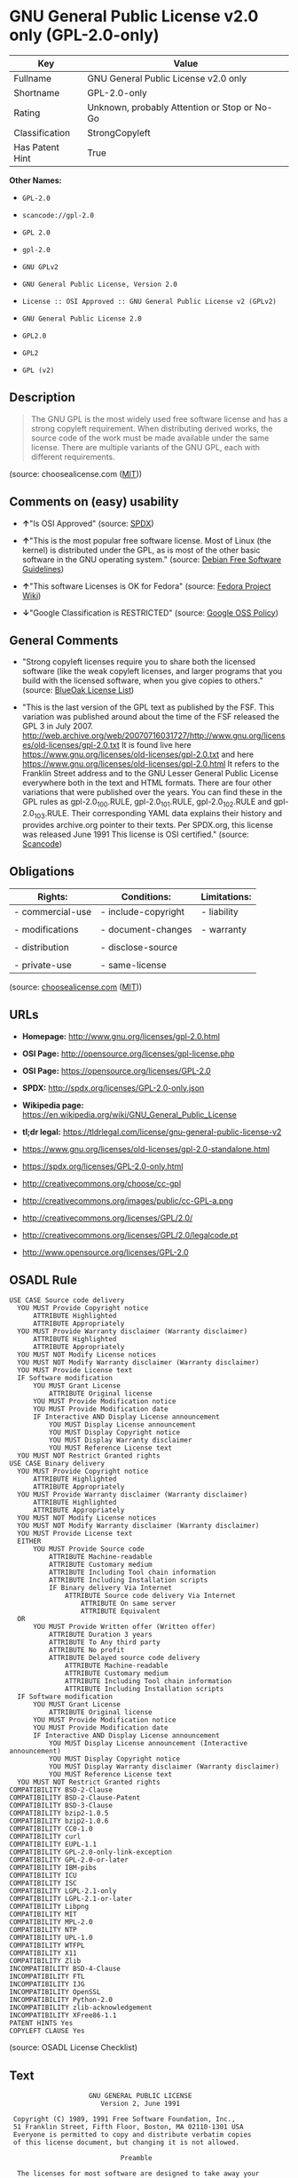 * GNU General Public License v2.0 only (GPL-2.0-only)

| Key               | Value                                          |
|-------------------+------------------------------------------------|
| Fullname          | GNU General Public License v2.0 only           |
| Shortname         | GPL-2.0-only                                   |
| Rating            | Unknown, probably Attention or Stop or No-Go   |
| Classification    | StrongCopyleft                                 |
| Has Patent Hint   | True                                           |

*Other Names:*

- =GPL-2.0=

- =scancode://gpl-2.0=

- =GPL 2.0=

- =gpl-2.0=

- =GNU GPLv2=

- =GNU General Public License, Version 2.0=

- =License :: OSI Approved :: GNU General Public License v2 (GPLv2)=

- =GNU General Public License 2.0=

- =GPL2.0=

- =GPL2=

- =GPL (v2)=

** Description

#+BEGIN_QUOTE
  The GNU GPL is the most widely used free software license and has a
  strong copyleft requirement. When distributing derived works, the
  source code of the work must be made available under the same license.
  There are multiple variants of the GNU GPL, each with different
  requirements.
#+END_QUOTE

(source: choosealicense.com
([[https://github.com/github/choosealicense.com/blob/gh-pages/LICENSE.md][MIT]]))

** Comments on (easy) usability

- *↑*"Is OSI Approved" (source:
  [[https://spdx.org/licenses/GPL-2.0-only.html][SPDX]])

- *↑*"This is the most popular free software license. Most of Linux (the
  kernel) is distributed under the GPL, as is most of the other basic
  software in the GNU operating system." (source:
  [[https://wiki.debian.org/DFSGLicenses][Debian Free Software
  Guidelines]])

- *↑*"This software Licenses is OK for Fedora" (source:
  [[https://fedoraproject.org/wiki/Licensing:Main?rd=Licensing][Fedora
  Project Wiki]])

- *↓*"Google Classification is RESTRICTED" (source:
  [[https://opensource.google.com/docs/thirdparty/licenses/][Google OSS
  Policy]])

** General Comments

- "Strong copyleft licenses require you to share both the licensed
  software (like the weak copyleft licenses, and larger programs that
  you build with the licensed software, when you give copies to others."
  (source: [[https://blueoakcouncil.org/copyleft][BlueOak License
  List]])

- "This is the last version of the GPL text as published by the FSF.
  This variation was published around about the time of the FSF released
  the GPL 3 in July 2007.
  http://web.archive.org/web/20070716031727/http://www.gnu.org/licenses/old-licenses/gpl-2.0.txt
  It is found live here
  https://www.gnu.org/licenses/old-licenses/gpl-2.0.txt and here
  https://www.gnu.org/licenses/old-licenses/gpl-2.0.html It refers to
  the Franklin Street address and to the GNU Lesser General Public
  License everywhere both in the text and HTML formats. There are four
  other variations that were published over the years. You can find
  these in the GPL rules as gpl-2.0_100.RULE, gpl-2.0_101.RULE,
  gpl-2.0_102.RULE and gpl-2.0_103.RULE. Their corresponding YAML data
  explains their history and provides archive.org pointer to their
  texts. Per SPDX.org, this license was released June 1991 This license
  is OSI certified." (source:
  [[https://github.com/nexB/scancode-toolkit/blob/develop/src/licensedcode/data/licenses/gpl-2.0.yml][Scancode]])

** Obligations

| Rights:            | Conditions:           | Limitations:   |
|--------------------+-----------------------+----------------|
| - commercial-use   | - include-copyright   | - liability    |
|                    |                       |                |
| - modifications    | - document-changes    | - warranty     |
|                    |                       |                |
| - distribution     | - disclose-source     |                |
|                    |                       |                |
| - private-use      | - same-license        |                |
                                                             

(source:
[[https://github.com/github/choosealicense.com/blob/gh-pages/_licenses/gpl-2.0.txt][choosealicense.com]]
([[https://github.com/github/choosealicense.com/blob/gh-pages/LICENSE.md][MIT]]))

** URLs

- *Homepage:* http://www.gnu.org/licenses/gpl-2.0.html

- *OSI Page:* http://opensource.org/licenses/gpl-license.php

- *OSI Page:* https://opensource.org/licenses/GPL-2.0

- *SPDX:* http://spdx.org/licenses/GPL-2.0-only.json

- *Wikipedia page:*
  https://en.wikipedia.org/wiki/GNU_General_Public_License

- *tl;dr legal:*
  https://tldrlegal.com/license/gnu-general-public-license-v2

- https://www.gnu.org/licenses/old-licenses/gpl-2.0-standalone.html

- https://spdx.org/licenses/GPL-2.0-only.html

- http://creativecommons.org/choose/cc-gpl

- http://creativecommons.org/images/public/cc-GPL-a.png

- http://creativecommons.org/licenses/GPL/2.0/

- http://creativecommons.org/licenses/GPL/2.0/legalcode.pt

- http://www.opensource.org/licenses/GPL-2.0

** OSADL Rule

#+BEGIN_EXAMPLE
  USE CASE Source code delivery
  	YOU MUST Provide Copyright notice
  		ATTRIBUTE Highlighted
  		ATTRIBUTE Appropriately
  	YOU MUST Provide Warranty disclaimer (Warranty disclaimer)
  		ATTRIBUTE Highlighted
  		ATTRIBUTE Appropriately
  	YOU MUST NOT Modify License notices
  	YOU MUST NOT Modify Warranty disclaimer (Warranty disclaimer)
  	YOU MUST Provide License text
  	IF Software modification
  		YOU MUST Grant License
  			ATTRIBUTE Original license
  		YOU MUST Provide Modification notice
  		YOU MUST Provide Modification date
  		IF Interactive AND Display License announcement
  			YOU MUST Display License announcement
  			YOU MUST Display Copyright notice
  			YOU MUST Display Warranty disclaimer
  			YOU MUST Reference License text
  	YOU MUST NOT Restrict Granted rights
  USE CASE Binary delivery
  	YOU MUST Provide Copyright notice
  		ATTRIBUTE Highlighted
  		ATTRIBUTE Appropriately
  	YOU MUST Provide Warranty disclaimer (Warranty disclaimer)
  		ATTRIBUTE Highlighted
  		ATTRIBUTE Appropriately
  	YOU MUST NOT Modify License notices
  	YOU MUST NOT Modify Warranty disclaimer (Warranty disclaimer)
  	YOU MUST Provide License text
  	EITHER
  		YOU MUST Provide Source code
  			ATTRIBUTE Machine-readable
  			ATTRIBUTE Customary medium
  			ATTRIBUTE Including Tool chain information
  			ATTRIBUTE Including Installation scripts
  			IF Binary delivery Via Internet
  				ATTRIBUTE Source code delivery Via Internet
  					ATTRIBUTE On same server
  					ATTRIBUTE Equivalent
  	OR
  		YOU MUST Provide Written offer (Written offer)
  			ATTRIBUTE Duration 3 years
  			ATTRIBUTE To Any third party
  			ATTRIBUTE No profit
  			ATTRIBUTE Delayed source code delivery
  				ATTRIBUTE Machine-readable
  				ATTRIBUTE Customary medium
  				ATTRIBUTE Including Tool chain information
  				ATTRIBUTE Including Installation scripts
  	IF Software modification
  		YOU MUST Grant License
  			ATTRIBUTE Original license
  		YOU MUST Provide Modification notice
  		YOU MUST Provide Modification date
  		IF Interactive AND Display License announcement
  			YOU MUST Display License announcement (Interactive announcement)
  			YOU MUST Display Copyright notice
  			YOU MUST Display Warranty disclaimer (Warranty disclaimer)
  			YOU MUST Reference License text
  	YOU MUST NOT Restrict Granted rights
  COMPATIBILITY BSD-2-Clause
  COMPATIBILITY BSD-2-Clause-Patent
  COMPATIBILITY BSD-3-Clause
  COMPATIBILITY bzip2-1.0.5
  COMPATIBILITY bzip2-1.0.6
  COMPATIBILITY CC0-1.0
  COMPATIBILITY curl
  COMPATIBILITY EUPL-1.1
  COMPATIBILITY GPL-2.0-only-link-exception
  COMPATIBILITY GPL-2.0-or-later
  COMPATIBILITY IBM-pibs
  COMPATIBILITY ICU
  COMPATIBILITY ISC
  COMPATIBILITY LGPL-2.1-only
  COMPATIBILITY LGPL-2.1-or-later
  COMPATIBILITY Libpng
  COMPATIBILITY MIT
  COMPATIBILITY MPL-2.0
  COMPATIBILITY NTP
  COMPATIBILITY UPL-1.0
  COMPATIBILITY WTFPL
  COMPATIBILITY X11
  COMPATIBILITY Zlib
  INCOMPATIBILITY BSD-4-Clause
  INCOMPATIBILITY FTL
  INCOMPATIBILITY IJG
  INCOMPATIBILITY OpenSSL
  INCOMPATIBILITY Python-2.0
  INCOMPATIBILITY zlib-acknowledgement
  INCOMPATIBILITY XFree86-1.1
  PATENT HINTS Yes
  COPYLEFT CLAUSE Yes
#+END_EXAMPLE

(source: OSADL License Checklist)

** Text

#+BEGIN_EXAMPLE
                      GNU GENERAL PUBLIC LICENSE
                         Version 2, June 1991

   Copyright (C) 1989, 1991 Free Software Foundation, Inc.,
   51 Franklin Street, Fifth Floor, Boston, MA 02110-1301 USA
   Everyone is permitted to copy and distribute verbatim copies
   of this license document, but changing it is not allowed.

                              Preamble

    The licenses for most software are designed to take away your
  freedom to share and change it.  By contrast, the GNU General Public
  License is intended to guarantee your freedom to share and change free
  software--to make sure the software is free for all its users.  This
  General Public License applies to most of the Free Software
  Foundation's software and to any other program whose authors commit to
  using it.  (Some other Free Software Foundation software is covered by
  the GNU Lesser General Public License instead.)  You can apply it to
  your programs, too.

    When we speak of free software, we are referring to freedom, not
  price.  Our General Public Licenses are designed to make sure that you
  have the freedom to distribute copies of free software (and charge for
  this service if you wish), that you receive source code or can get it
  if you want it, that you can change the software or use pieces of it
  in new free programs; and that you know you can do these things.

    To protect your rights, we need to make restrictions that forbid
  anyone to deny you these rights or to ask you to surrender the rights.
  These restrictions translate to certain responsibilities for you if you
  distribute copies of the software, or if you modify it.

    For example, if you distribute copies of such a program, whether
  gratis or for a fee, you must give the recipients all the rights that
  you have.  You must make sure that they, too, receive or can get the
  source code.  And you must show them these terms so they know their
  rights.

    We protect your rights with two steps: (1) copyright the software, and
  (2) offer you this license which gives you legal permission to copy,
  distribute and/or modify the software.

    Also, for each author's protection and ours, we want to make certain
  that everyone understands that there is no warranty for this free
  software.  If the software is modified by someone else and passed on, we
  want its recipients to know that what they have is not the original, so
  that any problems introduced by others will not reflect on the original
  authors' reputations.

    Finally, any free program is threatened constantly by software
  patents.  We wish to avoid the danger that redistributors of a free
  program will individually obtain patent licenses, in effect making the
  program proprietary.  To prevent this, we have made it clear that any
  patent must be licensed for everyone's free use or not licensed at all.

    The precise terms and conditions for copying, distribution and
  modification follow.

                      GNU GENERAL PUBLIC LICENSE
     TERMS AND CONDITIONS FOR COPYING, DISTRIBUTION AND MODIFICATION

    0. This License applies to any program or other work which contains
  a notice placed by the copyright holder saying it may be distributed
  under the terms of this General Public License.  The "Program", below,
  refers to any such program or work, and a "work based on the Program"
  means either the Program or any derivative work under copyright law:
  that is to say, a work containing the Program or a portion of it,
  either verbatim or with modifications and/or translated into another
  language.  (Hereinafter, translation is included without limitation in
  the term "modification".)  Each licensee is addressed as "you".

  Activities other than copying, distribution and modification are not
  covered by this License; they are outside its scope.  The act of
  running the Program is not restricted, and the output from the Program
  is covered only if its contents constitute a work based on the
  Program (independent of having been made by running the Program).
  Whether that is true depends on what the Program does.

    1. You may copy and distribute verbatim copies of the Program's
  source code as you receive it, in any medium, provided that you
  conspicuously and appropriately publish on each copy an appropriate
  copyright notice and disclaimer of warranty; keep intact all the
  notices that refer to this License and to the absence of any warranty;
  and give any other recipients of the Program a copy of this License
  along with the Program.

  You may charge a fee for the physical act of transferring a copy, and
  you may at your option offer warranty protection in exchange for a fee.

    2. You may modify your copy or copies of the Program or any portion
  of it, thus forming a work based on the Program, and copy and
  distribute such modifications or work under the terms of Section 1
  above, provided that you also meet all of these conditions:

      a) You must cause the modified files to carry prominent notices
      stating that you changed the files and the date of any change.

      b) You must cause any work that you distribute or publish, that in
      whole or in part contains or is derived from the Program or any
      part thereof, to be licensed as a whole at no charge to all third
      parties under the terms of this License.

      c) If the modified program normally reads commands interactively
      when run, you must cause it, when started running for such
      interactive use in the most ordinary way, to print or display an
      announcement including an appropriate copyright notice and a
      notice that there is no warranty (or else, saying that you provide
      a warranty) and that users may redistribute the program under
      these conditions, and telling the user how to view a copy of this
      License.  (Exception: if the Program itself is interactive but
      does not normally print such an announcement, your work based on
      the Program is not required to print an announcement.)

  These requirements apply to the modified work as a whole.  If
  identifiable sections of that work are not derived from the Program,
  and can be reasonably considered independent and separate works in
  themselves, then this License, and its terms, do not apply to those
  sections when you distribute them as separate works.  But when you
  distribute the same sections as part of a whole which is a work based
  on the Program, the distribution of the whole must be on the terms of
  this License, whose permissions for other licensees extend to the
  entire whole, and thus to each and every part regardless of who wrote it.

  Thus, it is not the intent of this section to claim rights or contest
  your rights to work written entirely by you; rather, the intent is to
  exercise the right to control the distribution of derivative or
  collective works based on the Program.

  In addition, mere aggregation of another work not based on the Program
  with the Program (or with a work based on the Program) on a volume of
  a storage or distribution medium does not bring the other work under
  the scope of this License.

    3. You may copy and distribute the Program (or a work based on it,
  under Section 2) in object code or executable form under the terms of
  Sections 1 and 2 above provided that you also do one of the following:

      a) Accompany it with the complete corresponding machine-readable
      source code, which must be distributed under the terms of Sections
      1 and 2 above on a medium customarily used for software interchange; or,

      b) Accompany it with a written offer, valid for at least three
      years, to give any third party, for a charge no more than your
      cost of physically performing source distribution, a complete
      machine-readable copy of the corresponding source code, to be
      distributed under the terms of Sections 1 and 2 above on a medium
      customarily used for software interchange; or,

      c) Accompany it with the information you received as to the offer
      to distribute corresponding source code.  (This alternative is
      allowed only for noncommercial distribution and only if you
      received the program in object code or executable form with such
      an offer, in accord with Subsection b above.)

  The source code for a work means the preferred form of the work for
  making modifications to it.  For an executable work, complete source
  code means all the source code for all modules it contains, plus any
  associated interface definition files, plus the scripts used to
  control compilation and installation of the executable.  However, as a
  special exception, the source code distributed need not include
  anything that is normally distributed (in either source or binary
  form) with the major components (compiler, kernel, and so on) of the
  operating system on which the executable runs, unless that component
  itself accompanies the executable.

  If distribution of executable or object code is made by offering
  access to copy from a designated place, then offering equivalent
  access to copy the source code from the same place counts as
  distribution of the source code, even though third parties are not
  compelled to copy the source along with the object code.

    4. You may not copy, modify, sublicense, or distribute the Program
  except as expressly provided under this License.  Any attempt
  otherwise to copy, modify, sublicense or distribute the Program is
  void, and will automatically terminate your rights under this License.
  However, parties who have received copies, or rights, from you under
  this License will not have their licenses terminated so long as such
  parties remain in full compliance.

    5. You are not required to accept this License, since you have not
  signed it.  However, nothing else grants you permission to modify or
  distribute the Program or its derivative works.  These actions are
  prohibited by law if you do not accept this License.  Therefore, by
  modifying or distributing the Program (or any work based on the
  Program), you indicate your acceptance of this License to do so, and
  all its terms and conditions for copying, distributing or modifying
  the Program or works based on it.

    6. Each time you redistribute the Program (or any work based on the
  Program), the recipient automatically receives a license from the
  original licensor to copy, distribute or modify the Program subject to
  these terms and conditions.  You may not impose any further
  restrictions on the recipients' exercise of the rights granted herein.
  You are not responsible for enforcing compliance by third parties to
  this License.

    7. If, as a consequence of a court judgment or allegation of patent
  infringement or for any other reason (not limited to patent issues),
  conditions are imposed on you (whether by court order, agreement or
  otherwise) that contradict the conditions of this License, they do not
  excuse you from the conditions of this License.  If you cannot
  distribute so as to satisfy simultaneously your obligations under this
  License and any other pertinent obligations, then as a consequence you
  may not distribute the Program at all.  For example, if a patent
  license would not permit royalty-free redistribution of the Program by
  all those who receive copies directly or indirectly through you, then
  the only way you could satisfy both it and this License would be to
  refrain entirely from distribution of the Program.

  If any portion of this section is held invalid or unenforceable under
  any particular circumstance, the balance of the section is intended to
  apply and the section as a whole is intended to apply in other
  circumstances.

  It is not the purpose of this section to induce you to infringe any
  patents or other property right claims or to contest validity of any
  such claims; this section has the sole purpose of protecting the
  integrity of the free software distribution system, which is
  implemented by public license practices.  Many people have made
  generous contributions to the wide range of software distributed
  through that system in reliance on consistent application of that
  system; it is up to the author/donor to decide if he or she is willing
  to distribute software through any other system and a licensee cannot
  impose that choice.

  This section is intended to make thoroughly clear what is believed to
  be a consequence of the rest of this License.

    8. If the distribution and/or use of the Program is restricted in
  certain countries either by patents or by copyrighted interfaces, the
  original copyright holder who places the Program under this License
  may add an explicit geographical distribution limitation excluding
  those countries, so that distribution is permitted only in or among
  countries not thus excluded.  In such case, this License incorporates
  the limitation as if written in the body of this License.

    9. The Free Software Foundation may publish revised and/or new versions
  of the General Public License from time to time.  Such new versions will
  be similar in spirit to the present version, but may differ in detail to
  address new problems or concerns.

  Each version is given a distinguishing version number.  If the Program
  specifies a version number of this License which applies to it and "any
  later version", you have the option of following the terms and conditions
  either of that version or of any later version published by the Free
  Software Foundation.  If the Program does not specify a version number of
  this License, you may choose any version ever published by the Free Software
  Foundation.

    10. If you wish to incorporate parts of the Program into other free
  programs whose distribution conditions are different, write to the author
  to ask for permission.  For software which is copyrighted by the Free
  Software Foundation, write to the Free Software Foundation; we sometimes
  make exceptions for this.  Our decision will be guided by the two goals
  of preserving the free status of all derivatives of our free software and
  of promoting the sharing and reuse of software generally.

                              NO WARRANTY

    11. BECAUSE THE PROGRAM IS LICENSED FREE OF CHARGE, THERE IS NO WARRANTY
  FOR THE PROGRAM, TO THE EXTENT PERMITTED BY APPLICABLE LAW.  EXCEPT WHEN
  OTHERWISE STATED IN WRITING THE COPYRIGHT HOLDERS AND/OR OTHER PARTIES
  PROVIDE THE PROGRAM "AS IS" WITHOUT WARRANTY OF ANY KIND, EITHER EXPRESSED
  OR IMPLIED, INCLUDING, BUT NOT LIMITED TO, THE IMPLIED WARRANTIES OF
  MERCHANTABILITY AND FITNESS FOR A PARTICULAR PURPOSE.  THE ENTIRE RISK AS
  TO THE QUALITY AND PERFORMANCE OF THE PROGRAM IS WITH YOU.  SHOULD THE
  PROGRAM PROVE DEFECTIVE, YOU ASSUME THE COST OF ALL NECESSARY SERVICING,
  REPAIR OR CORRECTION.

    12. IN NO EVENT UNLESS REQUIRED BY APPLICABLE LAW OR AGREED TO IN WRITING
  WILL ANY COPYRIGHT HOLDER, OR ANY OTHER PARTY WHO MAY MODIFY AND/OR
  REDISTRIBUTE THE PROGRAM AS PERMITTED ABOVE, BE LIABLE TO YOU FOR DAMAGES,
  INCLUDING ANY GENERAL, SPECIAL, INCIDENTAL OR CONSEQUENTIAL DAMAGES ARISING
  OUT OF THE USE OR INABILITY TO USE THE PROGRAM (INCLUDING BUT NOT LIMITED
  TO LOSS OF DATA OR DATA BEING RENDERED INACCURATE OR LOSSES SUSTAINED BY
  YOU OR THIRD PARTIES OR A FAILURE OF THE PROGRAM TO OPERATE WITH ANY OTHER
  PROGRAMS), EVEN IF SUCH HOLDER OR OTHER PARTY HAS BEEN ADVISED OF THE
  POSSIBILITY OF SUCH DAMAGES.

                       END OF TERMS AND CONDITIONS

              How to Apply These Terms to Your New Programs

    If you develop a new program, and you want it to be of the greatest
  possible use to the public, the best way to achieve this is to make it
  free software which everyone can redistribute and change under these terms.

    To do so, attach the following notices to the program.  It is safest
  to attach them to the start of each source file to most effectively
  convey the exclusion of warranty; and each file should have at least
  the "copyright" line and a pointer to where the full notice is found.

      <one line to give the program's name and a brief idea of what it does.>
      Copyright (C) <year>  <name of author>

      This program is free software; you can redistribute it and/or modify
      it under the terms of the GNU General Public License as published by
      the Free Software Foundation; either version 2 of the License, or
      (at your option) any later version.

      This program is distributed in the hope that it will be useful,
      but WITHOUT ANY WARRANTY; without even the implied warranty of
      MERCHANTABILITY or FITNESS FOR A PARTICULAR PURPOSE.  See the
      GNU General Public License for more details.

      You should have received a copy of the GNU General Public License along
      with this program; if not, write to the Free Software Foundation, Inc.,
      51 Franklin Street, Fifth Floor, Boston, MA 02110-1301 USA.

  Also add information on how to contact you by electronic and paper mail.

  If the program is interactive, make it output a short notice like this
  when it starts in an interactive mode:

      Gnomovision version 69, Copyright (C) year name of author
      Gnomovision comes with ABSOLUTELY NO WARRANTY; for details type `show w'.
      This is free software, and you are welcome to redistribute it
      under certain conditions; type `show c' for details.

  The hypothetical commands `show w' and `show c' should show the appropriate
  parts of the General Public License.  Of course, the commands you use may
  be called something other than `show w' and `show c'; they could even be
  mouse-clicks or menu items--whatever suits your program.

  You should also get your employer (if you work as a programmer) or your
  school, if any, to sign a "copyright disclaimer" for the program, if
  necessary.  Here is a sample; alter the names:

    Yoyodyne, Inc., hereby disclaims all copyright interest in the program
    `Gnomovision' (which makes passes at compilers) written by James Hacker.

    <signature of Ty Coon>, 1 April 1989
    Ty Coon, President of Vice

  This General Public License does not permit incorporating your program into
  proprietary programs.  If your program is a subroutine library, you may
  consider it more useful to permit linking proprietary applications with the
  library.  If this is what you want to do, use the GNU Lesser General
  Public License instead of this License.
#+END_EXAMPLE

--------------

** Raw Data

- SPDX

- BlueOak License List

- OpenChainPolicyTemplate

- Scancode

- OSADL License Checklist

- OSADL License Checklist

- choosealicense.com

- Fedora Project Wiki

- OpenSourceInitiative

- finos/OSLC-handbook

- Google OSS Policy

- Open Knowledge International

- Debian Free Software Guidelines

- Override

- Override

#+BEGIN_EXAMPLE
  {
      "__impliedNames": [
          "GPL-2.0-only",
          "GNU General Public License v2.0 only",
          "GPL-2.0",
          "scancode://gpl-2.0",
          "GPL 2.0",
          "gpl-2.0",
          "GNU GPLv2",
          "GNU General Public License, Version 2.0",
          "License :: OSI Approved :: GNU General Public License v2 (GPLv2)",
          "GNU General Public License 2.0",
          "GPL2.0",
          "GPL2",
          "GPL (v2)"
      ],
      "__impliedId": "GPL-2.0-only",
      "__isFsfFree": true,
      "__impliedAmbiguousNames": [
          "GNU General Public License",
          "The GNU General Public License (GPL)"
      ],
      "__impliedComments": [
          [
              "BlueOak License List",
              [
                  "Strong copyleft licenses require you to share both the licensed software (like the weak copyleft licenses, and larger programs that you build with the licensed software, when you give copies to others."
              ]
          ],
          [
              "Scancode",
              [
                  "This is the last version of the GPL text as published by the FSF. This\nvariation was published around about the time of the FSF released the GPL 3\nin July 2007.\nhttp://web.archive.org/web/20070716031727/http://www.gnu.org/licenses/old-licenses/gpl-2.0.txt \nIt is found live here https://www.gnu.org/licenses/old-licenses/gpl-2.0.txt\nand here https://www.gnu.org/licenses/old-licenses/gpl-2.0.html \nIt refers to the Franklin Street address and to the\nGNU Lesser General Public License everywhere both in the text and HTML\nformats. There are four other variations that were published over the\nyears. You can find these in the GPL rules as gpl-2.0_100.RULE,\ngpl-2.0_101.RULE, gpl-2.0_102.RULE and gpl-2.0_103.RULE. Their\ncorresponding YAML data explains their history and provides archive.org\npointer to their texts. Per SPDX.org, this license was released June 1991\nThis license is OSI certified."
              ]
          ]
      ],
      "__impliedCompatibilities": [
          [
              "Override",
              {
                  "Apache-2.0": {
                      "_isCompatibleToWhenDistributedUnderSelf": false,
                      "_isCompatibleToWhenDistributedUnderOther": false
                  },
                  "GPL-3.0-only": {
                      "_isCompatibleToWhenDistributedUnderSelf": false,
                      "_isCompatibleToWhenDistributedUnderOther": false
                  },
                  "GPL-2.0-or-later": {
                      "_isCompatibleToWhenDistributedUnderSelf": true,
                      "_isCompatibleToWhenDistributedUnderOther": false
                  }
              }
          ]
      ],
      "__hasPatentHint": true,
      "facts": {
          "Open Knowledge International": {
              "is_generic": null,
              "status": "active",
              "domain_software": true,
              "url": "https://opensource.org/licenses/GPL-2.0",
              "maintainer": "Free Software Foundation",
              "od_conformance": "not reviewed",
              "_sourceURL": "https://github.com/okfn/licenses/blob/master/licenses.csv",
              "domain_data": false,
              "osd_conformance": "approved",
              "id": "GPL-2.0",
              "title": "GNU General Public License 2.0",
              "_implications": {
                  "__impliedNames": [
                      "GPL-2.0",
                      "GNU General Public License 2.0"
                  ],
                  "__impliedId": "GPL-2.0",
                  "__impliedURLs": [
                      [
                          null,
                          "https://opensource.org/licenses/GPL-2.0"
                      ]
                  ]
              },
              "domain_content": false
          },
          "SPDX": {
              "isSPDXLicenseDeprecated": false,
              "spdxFullName": "GNU General Public License v2.0 only",
              "spdxDetailsURL": "http://spdx.org/licenses/GPL-2.0-only.json",
              "_sourceURL": "https://spdx.org/licenses/GPL-2.0-only.html",
              "spdxLicIsOSIApproved": true,
              "spdxSeeAlso": [
                  "https://www.gnu.org/licenses/old-licenses/gpl-2.0-standalone.html",
                  "https://opensource.org/licenses/GPL-2.0"
              ],
              "_implications": {
                  "__impliedNames": [
                      "GPL-2.0-only",
                      "GNU General Public License v2.0 only"
                  ],
                  "__impliedId": "GPL-2.0-only",
                  "__impliedJudgement": [
                      [
                          "SPDX",
                          {
                              "tag": "PositiveJudgement",
                              "contents": "Is OSI Approved"
                          }
                      ]
                  ],
                  "__isOsiApproved": true,
                  "__impliedURLs": [
                      [
                          "SPDX",
                          "http://spdx.org/licenses/GPL-2.0-only.json"
                      ],
                      [
                          null,
                          "https://www.gnu.org/licenses/old-licenses/gpl-2.0-standalone.html"
                      ],
                      [
                          null,
                          "https://opensource.org/licenses/GPL-2.0"
                      ]
                  ]
              },
              "spdxLicenseId": "GPL-2.0-only"
          },
          "OSADL License Checklist": {
              "_sourceURL": "https://www.osadl.org/fileadmin/checklists/unreflicenses/GPL-2.0-only.txt",
              "spdxId": "GPL-2.0-only",
              "osadlRule": "USE CASE Source code delivery\n\tYOU MUST Provide Copyright notice\n\t\tATTRIBUTE Highlighted\n\t\tATTRIBUTE Appropriately\n\tYOU MUST Provide Warranty disclaimer (Warranty disclaimer)\n\t\tATTRIBUTE Highlighted\n\t\tATTRIBUTE Appropriately\n\tYOU MUST NOT Modify License notices\n\tYOU MUST NOT Modify Warranty disclaimer (Warranty disclaimer)\n\tYOU MUST Provide License text\n\tIF Software modification\n\t\tYOU MUST Grant License\n\t\t\tATTRIBUTE Original license\n\t\tYOU MUST Provide Modification notice\n\t\tYOU MUST Provide Modification date\n\t\tIF Interactive AND Display License announcement\n\t\t\tYOU MUST Display License announcement\n\t\t\tYOU MUST Display Copyright notice\n\t\t\tYOU MUST Display Warranty disclaimer\n\t\t\tYOU MUST Reference License text\n\tYOU MUST NOT Restrict Granted rights\nUSE CASE Binary delivery\n\tYOU MUST Provide Copyright notice\n\t\tATTRIBUTE Highlighted\n\t\tATTRIBUTE Appropriately\n\tYOU MUST Provide Warranty disclaimer (Warranty disclaimer)\n\t\tATTRIBUTE Highlighted\n\t\tATTRIBUTE Appropriately\n\tYOU MUST NOT Modify License notices\n\tYOU MUST NOT Modify Warranty disclaimer (Warranty disclaimer)\n\tYOU MUST Provide License text\n\tEITHER\n\t\tYOU MUST Provide Source code\n\t\t\tATTRIBUTE Machine-readable\n\t\t\tATTRIBUTE Customary medium\n\t\t\tATTRIBUTE Including Tool chain information\n\t\t\tATTRIBUTE Including Installation scripts\n\t\t\tIF Binary delivery Via Internet\n\t\t\t\tATTRIBUTE Source code delivery Via Internet\n\t\t\t\t\tATTRIBUTE On same server\n\t\t\t\t\tATTRIBUTE Equivalent\n\tOR\r\n\t\tYOU MUST Provide Written offer (Written offer)\n\t\t\tATTRIBUTE Duration 3 years\n\t\t\tATTRIBUTE To Any third party\n\t\t\tATTRIBUTE No profit\n\t\t\tATTRIBUTE Delayed source code delivery\n\t\t\t\tATTRIBUTE Machine-readable\n\t\t\t\tATTRIBUTE Customary medium\n\t\t\t\tATTRIBUTE Including Tool chain information\n\t\t\t\tATTRIBUTE Including Installation scripts\n\tIF Software modification\n\t\tYOU MUST Grant License\n\t\t\tATTRIBUTE Original license\n\t\tYOU MUST Provide Modification notice\n\t\tYOU MUST Provide Modification date\n\t\tIF Interactive AND Display License announcement\n\t\t\tYOU MUST Display License announcement (Interactive announcement)\n\t\t\tYOU MUST Display Copyright notice\n\t\t\tYOU MUST Display Warranty disclaimer (Warranty disclaimer)\n\t\t\tYOU MUST Reference License text\n\tYOU MUST NOT Restrict Granted rights\nCOMPATIBILITY BSD-2-Clause\r\nCOMPATIBILITY BSD-2-Clause-Patent\r\nCOMPATIBILITY BSD-3-Clause\r\nCOMPATIBILITY bzip2-1.0.5\r\nCOMPATIBILITY bzip2-1.0.6\r\nCOMPATIBILITY CC0-1.0\r\nCOMPATIBILITY curl\r\nCOMPATIBILITY EUPL-1.1\nCOMPATIBILITY GPL-2.0-only-link-exception\r\nCOMPATIBILITY GPL-2.0-or-later\nCOMPATIBILITY IBM-pibs\r\nCOMPATIBILITY ICU\r\nCOMPATIBILITY ISC\r\nCOMPATIBILITY LGPL-2.1-only\nCOMPATIBILITY LGPL-2.1-or-later\nCOMPATIBILITY Libpng\r\nCOMPATIBILITY MIT\r\nCOMPATIBILITY MPL-2.0\nCOMPATIBILITY NTP\r\nCOMPATIBILITY UPL-1.0\r\nCOMPATIBILITY WTFPL\r\nCOMPATIBILITY X11\r\nCOMPATIBILITY Zlib\r\nINCOMPATIBILITY BSD-4-Clause\nINCOMPATIBILITY FTL\nINCOMPATIBILITY IJG\nINCOMPATIBILITY OpenSSL\nINCOMPATIBILITY Python-2.0\nINCOMPATIBILITY zlib-acknowledgement\nINCOMPATIBILITY XFree86-1.1\nPATENT HINTS Yes\nCOPYLEFT CLAUSE Yes\n",
              "_implications": {
                  "__impliedNames": [
                      "GPL-2.0-only"
                  ],
                  "__hasPatentHint": true,
                  "__impliedCopyleft": [
                      [
                          "OSADL License Checklist",
                          "Copyleft"
                      ]
                  ],
                  "__calculatedCopyleft": "Copyleft"
              }
          },
          "Fedora Project Wiki": {
              "GPLv2 Compat?": "See Matrix",
              "rating": "Good",
              "Upstream URL": "http://www.gnu.org/licenses/old-licenses/gpl-2.0.html",
              "GPLv3 Compat?": "See Matrix",
              "Short Name": "GPLv2",
              "licenseType": "license",
              "_sourceURL": "https://fedoraproject.org/wiki/Licensing:Main?rd=Licensing",
              "Full Name": "GNU General Public License v2.0 only",
              "FSF Free?": "Yes",
              "_implications": {
                  "__impliedNames": [
                      "GNU General Public License v2.0 only"
                  ],
                  "__isFsfFree": true,
                  "__impliedJudgement": [
                      [
                          "Fedora Project Wiki",
                          {
                              "tag": "PositiveJudgement",
                              "contents": "This software Licenses is OK for Fedora"
                          }
                      ]
                  ]
              }
          },
          "Scancode": {
              "otherUrls": [
                  "http://creativecommons.org/choose/cc-gpl",
                  "http://creativecommons.org/images/public/cc-GPL-a.png",
                  "http://creativecommons.org/licenses/GPL/2.0/",
                  "http://creativecommons.org/licenses/GPL/2.0/legalcode.pt",
                  "http://www.gnu.org/licenses/old-licenses/gpl-2.0-standalone.html",
                  "http://www.opensource.org/licenses/GPL-2.0",
                  "https://opensource.org/licenses/GPL-2.0",
                  "https://www.gnu.org/licenses/old-licenses/gpl-2.0-standalone.html"
              ],
              "homepageUrl": "http://www.gnu.org/licenses/gpl-2.0.html",
              "shortName": "GPL 2.0",
              "textUrls": null,
              "text": "                    GNU GENERAL PUBLIC LICENSE\n                       Version 2, June 1991\n\n Copyright (C) 1989, 1991 Free Software Foundation, Inc.,\n 51 Franklin Street, Fifth Floor, Boston, MA 02110-1301 USA\n Everyone is permitted to copy and distribute verbatim copies\n of this license document, but changing it is not allowed.\n\n                            Preamble\n\n  The licenses for most software are designed to take away your\nfreedom to share and change it.  By contrast, the GNU General Public\nLicense is intended to guarantee your freedom to share and change free\nsoftware--to make sure the software is free for all its users.  This\nGeneral Public License applies to most of the Free Software\nFoundation's software and to any other program whose authors commit to\nusing it.  (Some other Free Software Foundation software is covered by\nthe GNU Lesser General Public License instead.)  You can apply it to\nyour programs, too.\n\n  When we speak of free software, we are referring to freedom, not\nprice.  Our General Public Licenses are designed to make sure that you\nhave the freedom to distribute copies of free software (and charge for\nthis service if you wish), that you receive source code or can get it\nif you want it, that you can change the software or use pieces of it\nin new free programs; and that you know you can do these things.\n\n  To protect your rights, we need to make restrictions that forbid\nanyone to deny you these rights or to ask you to surrender the rights.\nThese restrictions translate to certain responsibilities for you if you\ndistribute copies of the software, or if you modify it.\n\n  For example, if you distribute copies of such a program, whether\ngratis or for a fee, you must give the recipients all the rights that\nyou have.  You must make sure that they, too, receive or can get the\nsource code.  And you must show them these terms so they know their\nrights.\n\n  We protect your rights with two steps: (1) copyright the software, and\n(2) offer you this license which gives you legal permission to copy,\ndistribute and/or modify the software.\n\n  Also, for each author's protection and ours, we want to make certain\nthat everyone understands that there is no warranty for this free\nsoftware.  If the software is modified by someone else and passed on, we\nwant its recipients to know that what they have is not the original, so\nthat any problems introduced by others will not reflect on the original\nauthors' reputations.\n\n  Finally, any free program is threatened constantly by software\npatents.  We wish to avoid the danger that redistributors of a free\nprogram will individually obtain patent licenses, in effect making the\nprogram proprietary.  To prevent this, we have made it clear that any\npatent must be licensed for everyone's free use or not licensed at all.\n\n  The precise terms and conditions for copying, distribution and\nmodification follow.\n\n                    GNU GENERAL PUBLIC LICENSE\n   TERMS AND CONDITIONS FOR COPYING, DISTRIBUTION AND MODIFICATION\n\n  0. This License applies to any program or other work which contains\na notice placed by the copyright holder saying it may be distributed\nunder the terms of this General Public License.  The \"Program\", below,\nrefers to any such program or work, and a \"work based on the Program\"\nmeans either the Program or any derivative work under copyright law:\nthat is to say, a work containing the Program or a portion of it,\neither verbatim or with modifications and/or translated into another\nlanguage.  (Hereinafter, translation is included without limitation in\nthe term \"modification\".)  Each licensee is addressed as \"you\".\n\nActivities other than copying, distribution and modification are not\ncovered by this License; they are outside its scope.  The act of\nrunning the Program is not restricted, and the output from the Program\nis covered only if its contents constitute a work based on the\nProgram (independent of having been made by running the Program).\nWhether that is true depends on what the Program does.\n\n  1. You may copy and distribute verbatim copies of the Program's\nsource code as you receive it, in any medium, provided that you\nconspicuously and appropriately publish on each copy an appropriate\ncopyright notice and disclaimer of warranty; keep intact all the\nnotices that refer to this License and to the absence of any warranty;\nand give any other recipients of the Program a copy of this License\nalong with the Program.\n\nYou may charge a fee for the physical act of transferring a copy, and\nyou may at your option offer warranty protection in exchange for a fee.\n\n  2. You may modify your copy or copies of the Program or any portion\nof it, thus forming a work based on the Program, and copy and\ndistribute such modifications or work under the terms of Section 1\nabove, provided that you also meet all of these conditions:\n\n    a) You must cause the modified files to carry prominent notices\n    stating that you changed the files and the date of any change.\n\n    b) You must cause any work that you distribute or publish, that in\n    whole or in part contains or is derived from the Program or any\n    part thereof, to be licensed as a whole at no charge to all third\n    parties under the terms of this License.\n\n    c) If the modified program normally reads commands interactively\n    when run, you must cause it, when started running for such\n    interactive use in the most ordinary way, to print or display an\n    announcement including an appropriate copyright notice and a\n    notice that there is no warranty (or else, saying that you provide\n    a warranty) and that users may redistribute the program under\n    these conditions, and telling the user how to view a copy of this\n    License.  (Exception: if the Program itself is interactive but\n    does not normally print such an announcement, your work based on\n    the Program is not required to print an announcement.)\n\nThese requirements apply to the modified work as a whole.  If\nidentifiable sections of that work are not derived from the Program,\nand can be reasonably considered independent and separate works in\nthemselves, then this License, and its terms, do not apply to those\nsections when you distribute them as separate works.  But when you\ndistribute the same sections as part of a whole which is a work based\non the Program, the distribution of the whole must be on the terms of\nthis License, whose permissions for other licensees extend to the\nentire whole, and thus to each and every part regardless of who wrote it.\n\nThus, it is not the intent of this section to claim rights or contest\nyour rights to work written entirely by you; rather, the intent is to\nexercise the right to control the distribution of derivative or\ncollective works based on the Program.\n\nIn addition, mere aggregation of another work not based on the Program\nwith the Program (or with a work based on the Program) on a volume of\na storage or distribution medium does not bring the other work under\nthe scope of this License.\n\n  3. You may copy and distribute the Program (or a work based on it,\nunder Section 2) in object code or executable form under the terms of\nSections 1 and 2 above provided that you also do one of the following:\n\n    a) Accompany it with the complete corresponding machine-readable\n    source code, which must be distributed under the terms of Sections\n    1 and 2 above on a medium customarily used for software interchange; or,\n\n    b) Accompany it with a written offer, valid for at least three\n    years, to give any third party, for a charge no more than your\n    cost of physically performing source distribution, a complete\n    machine-readable copy of the corresponding source code, to be\n    distributed under the terms of Sections 1 and 2 above on a medium\n    customarily used for software interchange; or,\n\n    c) Accompany it with the information you received as to the offer\n    to distribute corresponding source code.  (This alternative is\n    allowed only for noncommercial distribution and only if you\n    received the program in object code or executable form with such\n    an offer, in accord with Subsection b above.)\n\nThe source code for a work means the preferred form of the work for\nmaking modifications to it.  For an executable work, complete source\ncode means all the source code for all modules it contains, plus any\nassociated interface definition files, plus the scripts used to\ncontrol compilation and installation of the executable.  However, as a\nspecial exception, the source code distributed need not include\nanything that is normally distributed (in either source or binary\nform) with the major components (compiler, kernel, and so on) of the\noperating system on which the executable runs, unless that component\nitself accompanies the executable.\n\nIf distribution of executable or object code is made by offering\naccess to copy from a designated place, then offering equivalent\naccess to copy the source code from the same place counts as\ndistribution of the source code, even though third parties are not\ncompelled to copy the source along with the object code.\n\n  4. You may not copy, modify, sublicense, or distribute the Program\nexcept as expressly provided under this License.  Any attempt\notherwise to copy, modify, sublicense or distribute the Program is\nvoid, and will automatically terminate your rights under this License.\nHowever, parties who have received copies, or rights, from you under\nthis License will not have their licenses terminated so long as such\nparties remain in full compliance.\n\n  5. You are not required to accept this License, since you have not\nsigned it.  However, nothing else grants you permission to modify or\ndistribute the Program or its derivative works.  These actions are\nprohibited by law if you do not accept this License.  Therefore, by\nmodifying or distributing the Program (or any work based on the\nProgram), you indicate your acceptance of this License to do so, and\nall its terms and conditions for copying, distributing or modifying\nthe Program or works based on it.\n\n  6. Each time you redistribute the Program (or any work based on the\nProgram), the recipient automatically receives a license from the\noriginal licensor to copy, distribute or modify the Program subject to\nthese terms and conditions.  You may not impose any further\nrestrictions on the recipients' exercise of the rights granted herein.\nYou are not responsible for enforcing compliance by third parties to\nthis License.\n\n  7. If, as a consequence of a court judgment or allegation of patent\ninfringement or for any other reason (not limited to patent issues),\nconditions are imposed on you (whether by court order, agreement or\notherwise) that contradict the conditions of this License, they do not\nexcuse you from the conditions of this License.  If you cannot\ndistribute so as to satisfy simultaneously your obligations under this\nLicense and any other pertinent obligations, then as a consequence you\nmay not distribute the Program at all.  For example, if a patent\nlicense would not permit royalty-free redistribution of the Program by\nall those who receive copies directly or indirectly through you, then\nthe only way you could satisfy both it and this License would be to\nrefrain entirely from distribution of the Program.\n\nIf any portion of this section is held invalid or unenforceable under\nany particular circumstance, the balance of the section is intended to\napply and the section as a whole is intended to apply in other\ncircumstances.\n\nIt is not the purpose of this section to induce you to infringe any\npatents or other property right claims or to contest validity of any\nsuch claims; this section has the sole purpose of protecting the\nintegrity of the free software distribution system, which is\nimplemented by public license practices.  Many people have made\ngenerous contributions to the wide range of software distributed\nthrough that system in reliance on consistent application of that\nsystem; it is up to the author/donor to decide if he or she is willing\nto distribute software through any other system and a licensee cannot\nimpose that choice.\n\nThis section is intended to make thoroughly clear what is believed to\nbe a consequence of the rest of this License.\n\n  8. If the distribution and/or use of the Program is restricted in\ncertain countries either by patents or by copyrighted interfaces, the\noriginal copyright holder who places the Program under this License\nmay add an explicit geographical distribution limitation excluding\nthose countries, so that distribution is permitted only in or among\ncountries not thus excluded.  In such case, this License incorporates\nthe limitation as if written in the body of this License.\n\n  9. The Free Software Foundation may publish revised and/or new versions\nof the General Public License from time to time.  Such new versions will\nbe similar in spirit to the present version, but may differ in detail to\naddress new problems or concerns.\n\nEach version is given a distinguishing version number.  If the Program\nspecifies a version number of this License which applies to it and \"any\nlater version\", you have the option of following the terms and conditions\neither of that version or of any later version published by the Free\nSoftware Foundation.  If the Program does not specify a version number of\nthis License, you may choose any version ever published by the Free Software\nFoundation.\n\n  10. If you wish to incorporate parts of the Program into other free\nprograms whose distribution conditions are different, write to the author\nto ask for permission.  For software which is copyrighted by the Free\nSoftware Foundation, write to the Free Software Foundation; we sometimes\nmake exceptions for this.  Our decision will be guided by the two goals\nof preserving the free status of all derivatives of our free software and\nof promoting the sharing and reuse of software generally.\n\n                            NO WARRANTY\n\n  11. BECAUSE THE PROGRAM IS LICENSED FREE OF CHARGE, THERE IS NO WARRANTY\nFOR THE PROGRAM, TO THE EXTENT PERMITTED BY APPLICABLE LAW.  EXCEPT WHEN\nOTHERWISE STATED IN WRITING THE COPYRIGHT HOLDERS AND/OR OTHER PARTIES\nPROVIDE THE PROGRAM \"AS IS\" WITHOUT WARRANTY OF ANY KIND, EITHER EXPRESSED\nOR IMPLIED, INCLUDING, BUT NOT LIMITED TO, THE IMPLIED WARRANTIES OF\nMERCHANTABILITY AND FITNESS FOR A PARTICULAR PURPOSE.  THE ENTIRE RISK AS\nTO THE QUALITY AND PERFORMANCE OF THE PROGRAM IS WITH YOU.  SHOULD THE\nPROGRAM PROVE DEFECTIVE, YOU ASSUME THE COST OF ALL NECESSARY SERVICING,\nREPAIR OR CORRECTION.\n\n  12. IN NO EVENT UNLESS REQUIRED BY APPLICABLE LAW OR AGREED TO IN WRITING\nWILL ANY COPYRIGHT HOLDER, OR ANY OTHER PARTY WHO MAY MODIFY AND/OR\nREDISTRIBUTE THE PROGRAM AS PERMITTED ABOVE, BE LIABLE TO YOU FOR DAMAGES,\nINCLUDING ANY GENERAL, SPECIAL, INCIDENTAL OR CONSEQUENTIAL DAMAGES ARISING\nOUT OF THE USE OR INABILITY TO USE THE PROGRAM (INCLUDING BUT NOT LIMITED\nTO LOSS OF DATA OR DATA BEING RENDERED INACCURATE OR LOSSES SUSTAINED BY\nYOU OR THIRD PARTIES OR A FAILURE OF THE PROGRAM TO OPERATE WITH ANY OTHER\nPROGRAMS), EVEN IF SUCH HOLDER OR OTHER PARTY HAS BEEN ADVISED OF THE\nPOSSIBILITY OF SUCH DAMAGES.\n\n                     END OF TERMS AND CONDITIONS\n\n            How to Apply These Terms to Your New Programs\n\n  If you develop a new program, and you want it to be of the greatest\npossible use to the public, the best way to achieve this is to make it\nfree software which everyone can redistribute and change under these terms.\n\n  To do so, attach the following notices to the program.  It is safest\nto attach them to the start of each source file to most effectively\nconvey the exclusion of warranty; and each file should have at least\nthe \"copyright\" line and a pointer to where the full notice is found.\n\n    <one line to give the program's name and a brief idea of what it does.>\n    Copyright (C) <year>  <name of author>\n\n    This program is free software; you can redistribute it and/or modify\n    it under the terms of the GNU General Public License as published by\n    the Free Software Foundation; either version 2 of the License, or\n    (at your option) any later version.\n\n    This program is distributed in the hope that it will be useful,\n    but WITHOUT ANY WARRANTY; without even the implied warranty of\n    MERCHANTABILITY or FITNESS FOR A PARTICULAR PURPOSE.  See the\n    GNU General Public License for more details.\n\n    You should have received a copy of the GNU General Public License along\n    with this program; if not, write to the Free Software Foundation, Inc.,\n    51 Franklin Street, Fifth Floor, Boston, MA 02110-1301 USA.\n\nAlso add information on how to contact you by electronic and paper mail.\n\nIf the program is interactive, make it output a short notice like this\nwhen it starts in an interactive mode:\n\n    Gnomovision version 69, Copyright (C) year name of author\n    Gnomovision comes with ABSOLUTELY NO WARRANTY; for details type `show w'.\n    This is free software, and you are welcome to redistribute it\n    under certain conditions; type `show c' for details.\n\nThe hypothetical commands `show w' and `show c' should show the appropriate\nparts of the General Public License.  Of course, the commands you use may\nbe called something other than `show w' and `show c'; they could even be\nmouse-clicks or menu items--whatever suits your program.\n\nYou should also get your employer (if you work as a programmer) or your\nschool, if any, to sign a \"copyright disclaimer\" for the program, if\nnecessary.  Here is a sample; alter the names:\n\n  Yoyodyne, Inc., hereby disclaims all copyright interest in the program\n  `Gnomovision' (which makes passes at compilers) written by James Hacker.\n\n  <signature of Ty Coon>, 1 April 1989\n  Ty Coon, President of Vice\n\nThis General Public License does not permit incorporating your program into\nproprietary programs.  If your program is a subroutine library, you may\nconsider it more useful to permit linking proprietary applications with the\nlibrary.  If this is what you want to do, use the GNU Lesser General\nPublic License instead of this License.\n",
              "category": "Copyleft",
              "osiUrl": "http://opensource.org/licenses/gpl-license.php",
              "owner": "Free Software Foundation (FSF)",
              "_sourceURL": "https://github.com/nexB/scancode-toolkit/blob/develop/src/licensedcode/data/licenses/gpl-2.0.yml",
              "key": "gpl-2.0",
              "name": "GNU General Public License 2.0",
              "spdxId": "GPL-2.0-only",
              "notes": "This is the last version of the GPL text as published by the FSF. This\nvariation was published around about the time of the FSF released the GPL 3\nin July 2007.\nhttp://web.archive.org/web/20070716031727/http://www.gnu.org/licenses/old-licenses/gpl-2.0.txt \nIt is found live here https://www.gnu.org/licenses/old-licenses/gpl-2.0.txt\nand here https://www.gnu.org/licenses/old-licenses/gpl-2.0.html \nIt refers to the Franklin Street address and to the\nGNU Lesser General Public License everywhere both in the text and HTML\nformats. There are four other variations that were published over the\nyears. You can find these in the GPL rules as gpl-2.0_100.RULE,\ngpl-2.0_101.RULE, gpl-2.0_102.RULE and gpl-2.0_103.RULE. Their\ncorresponding YAML data explains their history and provides archive.org\npointer to their texts. Per SPDX.org, this license was released June 1991\nThis license is OSI certified.",
              "_implications": {
                  "__impliedNames": [
                      "scancode://gpl-2.0",
                      "GPL 2.0",
                      "GPL-2.0-only"
                  ],
                  "__impliedId": "GPL-2.0-only",
                  "__impliedComments": [
                      [
                          "Scancode",
                          [
                              "This is the last version of the GPL text as published by the FSF. This\nvariation was published around about the time of the FSF released the GPL 3\nin July 2007.\nhttp://web.archive.org/web/20070716031727/http://www.gnu.org/licenses/old-licenses/gpl-2.0.txt \nIt is found live here https://www.gnu.org/licenses/old-licenses/gpl-2.0.txt\nand here https://www.gnu.org/licenses/old-licenses/gpl-2.0.html \nIt refers to the Franklin Street address and to the\nGNU Lesser General Public License everywhere both in the text and HTML\nformats. There are four other variations that were published over the\nyears. You can find these in the GPL rules as gpl-2.0_100.RULE,\ngpl-2.0_101.RULE, gpl-2.0_102.RULE and gpl-2.0_103.RULE. Their\ncorresponding YAML data explains their history and provides archive.org\npointer to their texts. Per SPDX.org, this license was released June 1991\nThis license is OSI certified."
                          ]
                      ]
                  ],
                  "__impliedCopyleft": [
                      [
                          "Scancode",
                          "Copyleft"
                      ]
                  ],
                  "__calculatedCopyleft": "Copyleft",
                  "__impliedText": "                    GNU GENERAL PUBLIC LICENSE\n                       Version 2, June 1991\n\n Copyright (C) 1989, 1991 Free Software Foundation, Inc.,\n 51 Franklin Street, Fifth Floor, Boston, MA 02110-1301 USA\n Everyone is permitted to copy and distribute verbatim copies\n of this license document, but changing it is not allowed.\n\n                            Preamble\n\n  The licenses for most software are designed to take away your\nfreedom to share and change it.  By contrast, the GNU General Public\nLicense is intended to guarantee your freedom to share and change free\nsoftware--to make sure the software is free for all its users.  This\nGeneral Public License applies to most of the Free Software\nFoundation's software and to any other program whose authors commit to\nusing it.  (Some other Free Software Foundation software is covered by\nthe GNU Lesser General Public License instead.)  You can apply it to\nyour programs, too.\n\n  When we speak of free software, we are referring to freedom, not\nprice.  Our General Public Licenses are designed to make sure that you\nhave the freedom to distribute copies of free software (and charge for\nthis service if you wish), that you receive source code or can get it\nif you want it, that you can change the software or use pieces of it\nin new free programs; and that you know you can do these things.\n\n  To protect your rights, we need to make restrictions that forbid\nanyone to deny you these rights or to ask you to surrender the rights.\nThese restrictions translate to certain responsibilities for you if you\ndistribute copies of the software, or if you modify it.\n\n  For example, if you distribute copies of such a program, whether\ngratis or for a fee, you must give the recipients all the rights that\nyou have.  You must make sure that they, too, receive or can get the\nsource code.  And you must show them these terms so they know their\nrights.\n\n  We protect your rights with two steps: (1) copyright the software, and\n(2) offer you this license which gives you legal permission to copy,\ndistribute and/or modify the software.\n\n  Also, for each author's protection and ours, we want to make certain\nthat everyone understands that there is no warranty for this free\nsoftware.  If the software is modified by someone else and passed on, we\nwant its recipients to know that what they have is not the original, so\nthat any problems introduced by others will not reflect on the original\nauthors' reputations.\n\n  Finally, any free program is threatened constantly by software\npatents.  We wish to avoid the danger that redistributors of a free\nprogram will individually obtain patent licenses, in effect making the\nprogram proprietary.  To prevent this, we have made it clear that any\npatent must be licensed for everyone's free use or not licensed at all.\n\n  The precise terms and conditions for copying, distribution and\nmodification follow.\n\n                    GNU GENERAL PUBLIC LICENSE\n   TERMS AND CONDITIONS FOR COPYING, DISTRIBUTION AND MODIFICATION\n\n  0. This License applies to any program or other work which contains\na notice placed by the copyright holder saying it may be distributed\nunder the terms of this General Public License.  The \"Program\", below,\nrefers to any such program or work, and a \"work based on the Program\"\nmeans either the Program or any derivative work under copyright law:\nthat is to say, a work containing the Program or a portion of it,\neither verbatim or with modifications and/or translated into another\nlanguage.  (Hereinafter, translation is included without limitation in\nthe term \"modification\".)  Each licensee is addressed as \"you\".\n\nActivities other than copying, distribution and modification are not\ncovered by this License; they are outside its scope.  The act of\nrunning the Program is not restricted, and the output from the Program\nis covered only if its contents constitute a work based on the\nProgram (independent of having been made by running the Program).\nWhether that is true depends on what the Program does.\n\n  1. You may copy and distribute verbatim copies of the Program's\nsource code as you receive it, in any medium, provided that you\nconspicuously and appropriately publish on each copy an appropriate\ncopyright notice and disclaimer of warranty; keep intact all the\nnotices that refer to this License and to the absence of any warranty;\nand give any other recipients of the Program a copy of this License\nalong with the Program.\n\nYou may charge a fee for the physical act of transferring a copy, and\nyou may at your option offer warranty protection in exchange for a fee.\n\n  2. You may modify your copy or copies of the Program or any portion\nof it, thus forming a work based on the Program, and copy and\ndistribute such modifications or work under the terms of Section 1\nabove, provided that you also meet all of these conditions:\n\n    a) You must cause the modified files to carry prominent notices\n    stating that you changed the files and the date of any change.\n\n    b) You must cause any work that you distribute or publish, that in\n    whole or in part contains or is derived from the Program or any\n    part thereof, to be licensed as a whole at no charge to all third\n    parties under the terms of this License.\n\n    c) If the modified program normally reads commands interactively\n    when run, you must cause it, when started running for such\n    interactive use in the most ordinary way, to print or display an\n    announcement including an appropriate copyright notice and a\n    notice that there is no warranty (or else, saying that you provide\n    a warranty) and that users may redistribute the program under\n    these conditions, and telling the user how to view a copy of this\n    License.  (Exception: if the Program itself is interactive but\n    does not normally print such an announcement, your work based on\n    the Program is not required to print an announcement.)\n\nThese requirements apply to the modified work as a whole.  If\nidentifiable sections of that work are not derived from the Program,\nand can be reasonably considered independent and separate works in\nthemselves, then this License, and its terms, do not apply to those\nsections when you distribute them as separate works.  But when you\ndistribute the same sections as part of a whole which is a work based\non the Program, the distribution of the whole must be on the terms of\nthis License, whose permissions for other licensees extend to the\nentire whole, and thus to each and every part regardless of who wrote it.\n\nThus, it is not the intent of this section to claim rights or contest\nyour rights to work written entirely by you; rather, the intent is to\nexercise the right to control the distribution of derivative or\ncollective works based on the Program.\n\nIn addition, mere aggregation of another work not based on the Program\nwith the Program (or with a work based on the Program) on a volume of\na storage or distribution medium does not bring the other work under\nthe scope of this License.\n\n  3. You may copy and distribute the Program (or a work based on it,\nunder Section 2) in object code or executable form under the terms of\nSections 1 and 2 above provided that you also do one of the following:\n\n    a) Accompany it with the complete corresponding machine-readable\n    source code, which must be distributed under the terms of Sections\n    1 and 2 above on a medium customarily used for software interchange; or,\n\n    b) Accompany it with a written offer, valid for at least three\n    years, to give any third party, for a charge no more than your\n    cost of physically performing source distribution, a complete\n    machine-readable copy of the corresponding source code, to be\n    distributed under the terms of Sections 1 and 2 above on a medium\n    customarily used for software interchange; or,\n\n    c) Accompany it with the information you received as to the offer\n    to distribute corresponding source code.  (This alternative is\n    allowed only for noncommercial distribution and only if you\n    received the program in object code or executable form with such\n    an offer, in accord with Subsection b above.)\n\nThe source code for a work means the preferred form of the work for\nmaking modifications to it.  For an executable work, complete source\ncode means all the source code for all modules it contains, plus any\nassociated interface definition files, plus the scripts used to\ncontrol compilation and installation of the executable.  However, as a\nspecial exception, the source code distributed need not include\nanything that is normally distributed (in either source or binary\nform) with the major components (compiler, kernel, and so on) of the\noperating system on which the executable runs, unless that component\nitself accompanies the executable.\n\nIf distribution of executable or object code is made by offering\naccess to copy from a designated place, then offering equivalent\naccess to copy the source code from the same place counts as\ndistribution of the source code, even though third parties are not\ncompelled to copy the source along with the object code.\n\n  4. You may not copy, modify, sublicense, or distribute the Program\nexcept as expressly provided under this License.  Any attempt\notherwise to copy, modify, sublicense or distribute the Program is\nvoid, and will automatically terminate your rights under this License.\nHowever, parties who have received copies, or rights, from you under\nthis License will not have their licenses terminated so long as such\nparties remain in full compliance.\n\n  5. You are not required to accept this License, since you have not\nsigned it.  However, nothing else grants you permission to modify or\ndistribute the Program or its derivative works.  These actions are\nprohibited by law if you do not accept this License.  Therefore, by\nmodifying or distributing the Program (or any work based on the\nProgram), you indicate your acceptance of this License to do so, and\nall its terms and conditions for copying, distributing or modifying\nthe Program or works based on it.\n\n  6. Each time you redistribute the Program (or any work based on the\nProgram), the recipient automatically receives a license from the\noriginal licensor to copy, distribute or modify the Program subject to\nthese terms and conditions.  You may not impose any further\nrestrictions on the recipients' exercise of the rights granted herein.\nYou are not responsible for enforcing compliance by third parties to\nthis License.\n\n  7. If, as a consequence of a court judgment or allegation of patent\ninfringement or for any other reason (not limited to patent issues),\nconditions are imposed on you (whether by court order, agreement or\notherwise) that contradict the conditions of this License, they do not\nexcuse you from the conditions of this License.  If you cannot\ndistribute so as to satisfy simultaneously your obligations under this\nLicense and any other pertinent obligations, then as a consequence you\nmay not distribute the Program at all.  For example, if a patent\nlicense would not permit royalty-free redistribution of the Program by\nall those who receive copies directly or indirectly through you, then\nthe only way you could satisfy both it and this License would be to\nrefrain entirely from distribution of the Program.\n\nIf any portion of this section is held invalid or unenforceable under\nany particular circumstance, the balance of the section is intended to\napply and the section as a whole is intended to apply in other\ncircumstances.\n\nIt is not the purpose of this section to induce you to infringe any\npatents or other property right claims or to contest validity of any\nsuch claims; this section has the sole purpose of protecting the\nintegrity of the free software distribution system, which is\nimplemented by public license practices.  Many people have made\ngenerous contributions to the wide range of software distributed\nthrough that system in reliance on consistent application of that\nsystem; it is up to the author/donor to decide if he or she is willing\nto distribute software through any other system and a licensee cannot\nimpose that choice.\n\nThis section is intended to make thoroughly clear what is believed to\nbe a consequence of the rest of this License.\n\n  8. If the distribution and/or use of the Program is restricted in\ncertain countries either by patents or by copyrighted interfaces, the\noriginal copyright holder who places the Program under this License\nmay add an explicit geographical distribution limitation excluding\nthose countries, so that distribution is permitted only in or among\ncountries not thus excluded.  In such case, this License incorporates\nthe limitation as if written in the body of this License.\n\n  9. The Free Software Foundation may publish revised and/or new versions\nof the General Public License from time to time.  Such new versions will\nbe similar in spirit to the present version, but may differ in detail to\naddress new problems or concerns.\n\nEach version is given a distinguishing version number.  If the Program\nspecifies a version number of this License which applies to it and \"any\nlater version\", you have the option of following the terms and conditions\neither of that version or of any later version published by the Free\nSoftware Foundation.  If the Program does not specify a version number of\nthis License, you may choose any version ever published by the Free Software\nFoundation.\n\n  10. If you wish to incorporate parts of the Program into other free\nprograms whose distribution conditions are different, write to the author\nto ask for permission.  For software which is copyrighted by the Free\nSoftware Foundation, write to the Free Software Foundation; we sometimes\nmake exceptions for this.  Our decision will be guided by the two goals\nof preserving the free status of all derivatives of our free software and\nof promoting the sharing and reuse of software generally.\n\n                            NO WARRANTY\n\n  11. BECAUSE THE PROGRAM IS LICENSED FREE OF CHARGE, THERE IS NO WARRANTY\nFOR THE PROGRAM, TO THE EXTENT PERMITTED BY APPLICABLE LAW.  EXCEPT WHEN\nOTHERWISE STATED IN WRITING THE COPYRIGHT HOLDERS AND/OR OTHER PARTIES\nPROVIDE THE PROGRAM \"AS IS\" WITHOUT WARRANTY OF ANY KIND, EITHER EXPRESSED\nOR IMPLIED, INCLUDING, BUT NOT LIMITED TO, THE IMPLIED WARRANTIES OF\nMERCHANTABILITY AND FITNESS FOR A PARTICULAR PURPOSE.  THE ENTIRE RISK AS\nTO THE QUALITY AND PERFORMANCE OF THE PROGRAM IS WITH YOU.  SHOULD THE\nPROGRAM PROVE DEFECTIVE, YOU ASSUME THE COST OF ALL NECESSARY SERVICING,\nREPAIR OR CORRECTION.\n\n  12. IN NO EVENT UNLESS REQUIRED BY APPLICABLE LAW OR AGREED TO IN WRITING\nWILL ANY COPYRIGHT HOLDER, OR ANY OTHER PARTY WHO MAY MODIFY AND/OR\nREDISTRIBUTE THE PROGRAM AS PERMITTED ABOVE, BE LIABLE TO YOU FOR DAMAGES,\nINCLUDING ANY GENERAL, SPECIAL, INCIDENTAL OR CONSEQUENTIAL DAMAGES ARISING\nOUT OF THE USE OR INABILITY TO USE THE PROGRAM (INCLUDING BUT NOT LIMITED\nTO LOSS OF DATA OR DATA BEING RENDERED INACCURATE OR LOSSES SUSTAINED BY\nYOU OR THIRD PARTIES OR A FAILURE OF THE PROGRAM TO OPERATE WITH ANY OTHER\nPROGRAMS), EVEN IF SUCH HOLDER OR OTHER PARTY HAS BEEN ADVISED OF THE\nPOSSIBILITY OF SUCH DAMAGES.\n\n                     END OF TERMS AND CONDITIONS\n\n            How to Apply These Terms to Your New Programs\n\n  If you develop a new program, and you want it to be of the greatest\npossible use to the public, the best way to achieve this is to make it\nfree software which everyone can redistribute and change under these terms.\n\n  To do so, attach the following notices to the program.  It is safest\nto attach them to the start of each source file to most effectively\nconvey the exclusion of warranty; and each file should have at least\nthe \"copyright\" line and a pointer to where the full notice is found.\n\n    <one line to give the program's name and a brief idea of what it does.>\n    Copyright (C) <year>  <name of author>\n\n    This program is free software; you can redistribute it and/or modify\n    it under the terms of the GNU General Public License as published by\n    the Free Software Foundation; either version 2 of the License, or\n    (at your option) any later version.\n\n    This program is distributed in the hope that it will be useful,\n    but WITHOUT ANY WARRANTY; without even the implied warranty of\n    MERCHANTABILITY or FITNESS FOR A PARTICULAR PURPOSE.  See the\n    GNU General Public License for more details.\n\n    You should have received a copy of the GNU General Public License along\n    with this program; if not, write to the Free Software Foundation, Inc.,\n    51 Franklin Street, Fifth Floor, Boston, MA 02110-1301 USA.\n\nAlso add information on how to contact you by electronic and paper mail.\n\nIf the program is interactive, make it output a short notice like this\nwhen it starts in an interactive mode:\n\n    Gnomovision version 69, Copyright (C) year name of author\n    Gnomovision comes with ABSOLUTELY NO WARRANTY; for details type `show w'.\n    This is free software, and you are welcome to redistribute it\n    under certain conditions; type `show c' for details.\n\nThe hypothetical commands `show w' and `show c' should show the appropriate\nparts of the General Public License.  Of course, the commands you use may\nbe called something other than `show w' and `show c'; they could even be\nmouse-clicks or menu items--whatever suits your program.\n\nYou should also get your employer (if you work as a programmer) or your\nschool, if any, to sign a \"copyright disclaimer\" for the program, if\nnecessary.  Here is a sample; alter the names:\n\n  Yoyodyne, Inc., hereby disclaims all copyright interest in the program\n  `Gnomovision' (which makes passes at compilers) written by James Hacker.\n\n  <signature of Ty Coon>, 1 April 1989\n  Ty Coon, President of Vice\n\nThis General Public License does not permit incorporating your program into\nproprietary programs.  If your program is a subroutine library, you may\nconsider it more useful to permit linking proprietary applications with the\nlibrary.  If this is what you want to do, use the GNU Lesser General\nPublic License instead of this License.\n",
                  "__impliedURLs": [
                      [
                          "Homepage",
                          "http://www.gnu.org/licenses/gpl-2.0.html"
                      ],
                      [
                          "OSI Page",
                          "http://opensource.org/licenses/gpl-license.php"
                      ],
                      [
                          null,
                          "http://creativecommons.org/choose/cc-gpl"
                      ],
                      [
                          null,
                          "http://creativecommons.org/images/public/cc-GPL-a.png"
                      ],
                      [
                          null,
                          "http://creativecommons.org/licenses/GPL/2.0/"
                      ],
                      [
                          null,
                          "http://creativecommons.org/licenses/GPL/2.0/legalcode.pt"
                      ],
                      [
                          null,
                          "http://www.gnu.org/licenses/old-licenses/gpl-2.0-standalone.html"
                      ],
                      [
                          null,
                          "http://www.opensource.org/licenses/GPL-2.0"
                      ],
                      [
                          null,
                          "https://opensource.org/licenses/GPL-2.0"
                      ],
                      [
                          null,
                          "https://www.gnu.org/licenses/old-licenses/gpl-2.0-standalone.html"
                      ]
                  ]
              }
          },
          "OpenChainPolicyTemplate": {
              "isSaaSDeemed": "no",
              "licenseType": "copyleft",
              "freedomOrDeath": "yes",
              "typeCopyleft": "strong",
              "_sourceURL": "https://github.com/OpenChain-Project/curriculum/raw/ddf1e879341adbd9b297cd67c5d5c16b2076540b/policy-template/Open%20Source%20Policy%20Template%20for%20OpenChain%20Specification%201.2.ods",
              "name": "GNU General Public License version 2",
              "commercialUse": true,
              "spdxId": "GPL-2.0",
              "_implications": {
                  "__impliedNames": [
                      "GPL-2.0"
                  ]
              }
          },
          "Debian Free Software Guidelines": {
              "LicenseName": "The GNU General Public License (GPL)",
              "State": "DFSGCompatible",
              "_sourceURL": "https://wiki.debian.org/DFSGLicenses",
              "_implications": {
                  "__impliedNames": [
                      "GPL-2.0-only"
                  ],
                  "__impliedAmbiguousNames": [
                      "The GNU General Public License (GPL)"
                  ],
                  "__impliedJudgement": [
                      [
                          "Debian Free Software Guidelines",
                          {
                              "tag": "PositiveJudgement",
                              "contents": "This is the most popular free software license. Most of Linux (the kernel) is distributed under the GPL, as is most of the other basic software in the GNU operating system."
                          }
                      ]
                  ]
              },
              "Comment": "This is the most popular free software license. Most of Linux (the kernel) is distributed under the GPL, as is most of the other basic software in the GNU operating system.",
              "LicenseId": "GPL-2.0-only"
          },
          "Override": {
              "oNonCommecrial": null,
              "implications": {
                  "__impliedNames": [
                      "GPL-2.0-only"
                  ],
                  "__impliedId": "GPL-2.0-only",
                  "__impliedCompatibilities": [
                      [
                          "Override",
                          {
                              "Apache-2.0": {
                                  "_isCompatibleToWhenDistributedUnderSelf": false,
                                  "_isCompatibleToWhenDistributedUnderOther": false
                              },
                              "GPL-3.0-only": {
                                  "_isCompatibleToWhenDistributedUnderSelf": false,
                                  "_isCompatibleToWhenDistributedUnderOther": false
                              },
                              "GPL-2.0-or-later": {
                                  "_isCompatibleToWhenDistributedUnderSelf": true,
                                  "_isCompatibleToWhenDistributedUnderOther": false
                              }
                          }
                      ]
                  ]
              },
              "oName": "GPL-2.0-only",
              "oOtherLicenseIds": [],
              "oDescription": null,
              "oJudgement": null,
              "oCompatibilities": {
                  "Apache-2.0": {
                      "_isCompatibleToWhenDistributedUnderSelf": false,
                      "_isCompatibleToWhenDistributedUnderOther": false
                  },
                  "GPL-3.0-only": {
                      "_isCompatibleToWhenDistributedUnderSelf": false,
                      "_isCompatibleToWhenDistributedUnderOther": false
                  },
                  "GPL-2.0-or-later": {
                      "_isCompatibleToWhenDistributedUnderSelf": true,
                      "_isCompatibleToWhenDistributedUnderOther": false
                  }
              },
              "oRatingState": null
          },
          "BlueOak License List": {
              "url": "https://spdx.org/licenses/GPL-2.0-only.html",
              "familyName": "GNU General Public License",
              "_sourceURL": "https://blueoakcouncil.org/copyleft",
              "name": "GNU General Public License v2.0 only",
              "id": "GPL-2.0-only",
              "_implications": {
                  "__impliedNames": [
                      "GPL-2.0-only",
                      "GNU General Public License v2.0 only"
                  ],
                  "__impliedAmbiguousNames": [
                      "GNU General Public License"
                  ],
                  "__impliedComments": [
                      [
                          "BlueOak License List",
                          [
                              "Strong copyleft licenses require you to share both the licensed software (like the weak copyleft licenses, and larger programs that you build with the licensed software, when you give copies to others."
                          ]
                      ]
                  ],
                  "__impliedCopyleft": [
                      [
                          "BlueOak License List",
                          "StrongCopyleft"
                      ]
                  ],
                  "__calculatedCopyleft": "StrongCopyleft",
                  "__impliedURLs": [
                      [
                          null,
                          "https://spdx.org/licenses/GPL-2.0-only.html"
                      ]
                  ]
              },
              "CopyleftKind": "StrongCopyleft"
          },
          "OpenSourceInitiative": {
              "text": [
                  {
                      "url": "https://www.gnu.org/licenses/gpl-2.0.txt",
                      "title": "Plain Text",
                      "media_type": "text/plain"
                  },
                  {
                      "url": "https://www.gnu.org/licenses/gpl-2.0-standalone.html",
                      "title": "HTML",
                      "media_type": "text/html"
                  }
              ],
              "identifiers": [
                  {
                      "identifier": "GPL-2.0",
                      "scheme": "DEP5"
                  },
                  {
                      "identifier": "GPL-2.0",
                      "scheme": "SPDX"
                  },
                  {
                      "identifier": "License :: OSI Approved :: GNU General Public License v2 (GPLv2)",
                      "scheme": "Trove"
                  }
              ],
              "superseded_by": "GPL-3.0",
              "_sourceURL": "https://opensource.org/licenses/",
              "name": "GNU General Public License, Version 2.0",
              "other_names": [],
              "keywords": [
                  "osi-approved",
                  "popular",
                  "copyleft"
              ],
              "id": "GPL-2.0",
              "links": [
                  {
                      "note": "tl;dr legal",
                      "url": "https://tldrlegal.com/license/gnu-general-public-license-v2"
                  },
                  {
                      "note": "Wikipedia page",
                      "url": "https://en.wikipedia.org/wiki/GNU_General_Public_License"
                  },
                  {
                      "note": "OSI Page",
                      "url": "https://opensource.org/licenses/GPL-2.0"
                  }
              ],
              "_implications": {
                  "__impliedNames": [
                      "GPL-2.0",
                      "GNU General Public License, Version 2.0",
                      "GPL-2.0",
                      "GPL-2.0",
                      "License :: OSI Approved :: GNU General Public License v2 (GPLv2)"
                  ],
                  "__impliedURLs": [
                      [
                          "tl;dr legal",
                          "https://tldrlegal.com/license/gnu-general-public-license-v2"
                      ],
                      [
                          "Wikipedia page",
                          "https://en.wikipedia.org/wiki/GNU_General_Public_License"
                      ],
                      [
                          "OSI Page",
                          "https://opensource.org/licenses/GPL-2.0"
                      ]
                  ]
              }
          },
          "choosealicense.com": {
              "limitations": [
                  "liability",
                  "warranty"
              ],
              "_sourceURL": "https://github.com/github/choosealicense.com/blob/gh-pages/_licenses/gpl-2.0.txt",
              "content": "---\ntitle: GNU General Public License v2.0\nspdx-id: GPL-2.0\nnickname: GNU GPLv2\nredirect_from: /licenses/gpl-v2/\nhidden: false\n\ndescription: The GNU GPL is the most widely used free software license and has a strong copyleft requirement. When distributing derived works, the source code of the work must be made available under the same license. There are multiple variants of the GNU GPL, each with different requirements.\n\nhow: Create a text file (typically named LICENSE or LICENSE.txt) in the root of your source code and copy the text of the license into the file.\n\nnote: The Free Software Foundation recommends taking the additional step of adding a boilerplate notice to the top of each file. The boilerplate can be found at the end of the license.\n\nusing:\n  - AliSQL: https://github.com/alibaba/AliSQL/blob/master/COPYING\n  - Discourse: https://github.com/discourse/discourse/blob/master/LICENSE.txt\n  - Joomla!: https://github.com/joomla/joomla-cms/blob/staging/LICENSE.txt\n\npermissions:\n  - commercial-use\n  - modifications\n  - distribution\n  - private-use\n\nconditions:\n  - include-copyright\n  - document-changes\n  - disclose-source\n  - same-license\n\nlimitations:\n  - liability\n  - warranty\n\n---\n\n                    GNU GENERAL PUBLIC LICENSE\n                       Version 2, June 1991\n\n Copyright (C) 1989, 1991 Free Software Foundation, Inc.,\n 51 Franklin Street, Fifth Floor, Boston, MA 02110-1301 USA\n Everyone is permitted to copy and distribute verbatim copies\n of this license document, but changing it is not allowed.\n\n                            Preamble\n\n  The licenses for most software are designed to take away your\nfreedom to share and change it.  By contrast, the GNU General Public\nLicense is intended to guarantee your freedom to share and change free\nsoftware--to make sure the software is free for all its users.  This\nGeneral Public License applies to most of the Free Software\nFoundation's software and to any other program whose authors commit to\nusing it.  (Some other Free Software Foundation software is covered by\nthe GNU Lesser General Public License instead.)  You can apply it to\nyour programs, too.\n\n  When we speak of free software, we are referring to freedom, not\nprice.  Our General Public Licenses are designed to make sure that you\nhave the freedom to distribute copies of free software (and charge for\nthis service if you wish), that you receive source code or can get it\nif you want it, that you can change the software or use pieces of it\nin new free programs; and that you know you can do these things.\n\n  To protect your rights, we need to make restrictions that forbid\nanyone to deny you these rights or to ask you to surrender the rights.\nThese restrictions translate to certain responsibilities for you if you\ndistribute copies of the software, or if you modify it.\n\n  For example, if you distribute copies of such a program, whether\ngratis or for a fee, you must give the recipients all the rights that\nyou have.  You must make sure that they, too, receive or can get the\nsource code.  And you must show them these terms so they know their\nrights.\n\n  We protect your rights with two steps: (1) copyright the software, and\n(2) offer you this license which gives you legal permission to copy,\ndistribute and/or modify the software.\n\n  Also, for each author's protection and ours, we want to make certain\nthat everyone understands that there is no warranty for this free\nsoftware.  If the software is modified by someone else and passed on, we\nwant its recipients to know that what they have is not the original, so\nthat any problems introduced by others will not reflect on the original\nauthors' reputations.\n\n  Finally, any free program is threatened constantly by software\npatents.  We wish to avoid the danger that redistributors of a free\nprogram will individually obtain patent licenses, in effect making the\nprogram proprietary.  To prevent this, we have made it clear that any\npatent must be licensed for everyone's free use or not licensed at all.\n\n  The precise terms and conditions for copying, distribution and\nmodification follow.\n\n                    GNU GENERAL PUBLIC LICENSE\n   TERMS AND CONDITIONS FOR COPYING, DISTRIBUTION AND MODIFICATION\n\n  0. This License applies to any program or other work which contains\na notice placed by the copyright holder saying it may be distributed\nunder the terms of this General Public License.  The \"Program\", below,\nrefers to any such program or work, and a \"work based on the Program\"\nmeans either the Program or any derivative work under copyright law:\nthat is to say, a work containing the Program or a portion of it,\neither verbatim or with modifications and/or translated into another\nlanguage.  (Hereinafter, translation is included without limitation in\nthe term \"modification\".)  Each licensee is addressed as \"you\".\n\nActivities other than copying, distribution and modification are not\ncovered by this License; they are outside its scope.  The act of\nrunning the Program is not restricted, and the output from the Program\nis covered only if its contents constitute a work based on the\nProgram (independent of having been made by running the Program).\nWhether that is true depends on what the Program does.\n\n  1. You may copy and distribute verbatim copies of the Program's\nsource code as you receive it, in any medium, provided that you\nconspicuously and appropriately publish on each copy an appropriate\ncopyright notice and disclaimer of warranty; keep intact all the\nnotices that refer to this License and to the absence of any warranty;\nand give any other recipients of the Program a copy of this License\nalong with the Program.\n\nYou may charge a fee for the physical act of transferring a copy, and\nyou may at your option offer warranty protection in exchange for a fee.\n\n  2. You may modify your copy or copies of the Program or any portion\nof it, thus forming a work based on the Program, and copy and\ndistribute such modifications or work under the terms of Section 1\nabove, provided that you also meet all of these conditions:\n\n    a) You must cause the modified files to carry prominent notices\n    stating that you changed the files and the date of any change.\n\n    b) You must cause any work that you distribute or publish, that in\n    whole or in part contains or is derived from the Program or any\n    part thereof, to be licensed as a whole at no charge to all third\n    parties under the terms of this License.\n\n    c) If the modified program normally reads commands interactively\n    when run, you must cause it, when started running for such\n    interactive use in the most ordinary way, to print or display an\n    announcement including an appropriate copyright notice and a\n    notice that there is no warranty (or else, saying that you provide\n    a warranty) and that users may redistribute the program under\n    these conditions, and telling the user how to view a copy of this\n    License.  (Exception: if the Program itself is interactive but\n    does not normally print such an announcement, your work based on\n    the Program is not required to print an announcement.)\n\nThese requirements apply to the modified work as a whole.  If\nidentifiable sections of that work are not derived from the Program,\nand can be reasonably considered independent and separate works in\nthemselves, then this License, and its terms, do not apply to those\nsections when you distribute them as separate works.  But when you\ndistribute the same sections as part of a whole which is a work based\non the Program, the distribution of the whole must be on the terms of\nthis License, whose permissions for other licensees extend to the\nentire whole, and thus to each and every part regardless of who wrote it.\n\nThus, it is not the intent of this section to claim rights or contest\nyour rights to work written entirely by you; rather, the intent is to\nexercise the right to control the distribution of derivative or\ncollective works based on the Program.\n\nIn addition, mere aggregation of another work not based on the Program\nwith the Program (or with a work based on the Program) on a volume of\na storage or distribution medium does not bring the other work under\nthe scope of this License.\n\n  3. You may copy and distribute the Program (or a work based on it,\nunder Section 2) in object code or executable form under the terms of\nSections 1 and 2 above provided that you also do one of the following:\n\n    a) Accompany it with the complete corresponding machine-readable\n    source code, which must be distributed under the terms of Sections\n    1 and 2 above on a medium customarily used for software interchange; or,\n\n    b) Accompany it with a written offer, valid for at least three\n    years, to give any third party, for a charge no more than your\n    cost of physically performing source distribution, a complete\n    machine-readable copy of the corresponding source code, to be\n    distributed under the terms of Sections 1 and 2 above on a medium\n    customarily used for software interchange; or,\n\n    c) Accompany it with the information you received as to the offer\n    to distribute corresponding source code.  (This alternative is\n    allowed only for noncommercial distribution and only if you\n    received the program in object code or executable form with such\n    an offer, in accord with Subsection b above.)\n\nThe source code for a work means the preferred form of the work for\nmaking modifications to it.  For an executable work, complete source\ncode means all the source code for all modules it contains, plus any\nassociated interface definition files, plus the scripts used to\ncontrol compilation and installation of the executable.  However, as a\nspecial exception, the source code distributed need not include\nanything that is normally distributed (in either source or binary\nform) with the major components (compiler, kernel, and so on) of the\noperating system on which the executable runs, unless that component\nitself accompanies the executable.\n\nIf distribution of executable or object code is made by offering\naccess to copy from a designated place, then offering equivalent\naccess to copy the source code from the same place counts as\ndistribution of the source code, even though third parties are not\ncompelled to copy the source along with the object code.\n\n  4. You may not copy, modify, sublicense, or distribute the Program\nexcept as expressly provided under this License.  Any attempt\notherwise to copy, modify, sublicense or distribute the Program is\nvoid, and will automatically terminate your rights under this License.\nHowever, parties who have received copies, or rights, from you under\nthis License will not have their licenses terminated so long as such\nparties remain in full compliance.\n\n  5. You are not required to accept this License, since you have not\nsigned it.  However, nothing else grants you permission to modify or\ndistribute the Program or its derivative works.  These actions are\nprohibited by law if you do not accept this License.  Therefore, by\nmodifying or distributing the Program (or any work based on the\nProgram), you indicate your acceptance of this License to do so, and\nall its terms and conditions for copying, distributing or modifying\nthe Program or works based on it.\n\n  6. Each time you redistribute the Program (or any work based on the\nProgram), the recipient automatically receives a license from the\noriginal licensor to copy, distribute or modify the Program subject to\nthese terms and conditions.  You may not impose any further\nrestrictions on the recipients' exercise of the rights granted herein.\nYou are not responsible for enforcing compliance by third parties to\nthis License.\n\n  7. If, as a consequence of a court judgment or allegation of patent\ninfringement or for any other reason (not limited to patent issues),\nconditions are imposed on you (whether by court order, agreement or\notherwise) that contradict the conditions of this License, they do not\nexcuse you from the conditions of this License.  If you cannot\ndistribute so as to satisfy simultaneously your obligations under this\nLicense and any other pertinent obligations, then as a consequence you\nmay not distribute the Program at all.  For example, if a patent\nlicense would not permit royalty-free redistribution of the Program by\nall those who receive copies directly or indirectly through you, then\nthe only way you could satisfy both it and this License would be to\nrefrain entirely from distribution of the Program.\n\nIf any portion of this section is held invalid or unenforceable under\nany particular circumstance, the balance of the section is intended to\napply and the section as a whole is intended to apply in other\ncircumstances.\n\nIt is not the purpose of this section to induce you to infringe any\npatents or other property right claims or to contest validity of any\nsuch claims; this section has the sole purpose of protecting the\nintegrity of the free software distribution system, which is\nimplemented by public license practices.  Many people have made\ngenerous contributions to the wide range of software distributed\nthrough that system in reliance on consistent application of that\nsystem; it is up to the author/donor to decide if he or she is willing\nto distribute software through any other system and a licensee cannot\nimpose that choice.\n\nThis section is intended to make thoroughly clear what is believed to\nbe a consequence of the rest of this License.\n\n  8. If the distribution and/or use of the Program is restricted in\ncertain countries either by patents or by copyrighted interfaces, the\noriginal copyright holder who places the Program under this License\nmay add an explicit geographical distribution limitation excluding\nthose countries, so that distribution is permitted only in or among\ncountries not thus excluded.  In such case, this License incorporates\nthe limitation as if written in the body of this License.\n\n  9. The Free Software Foundation may publish revised and/or new versions\nof the General Public License from time to time.  Such new versions will\nbe similar in spirit to the present version, but may differ in detail to\naddress new problems or concerns.\n\nEach version is given a distinguishing version number.  If the Program\nspecifies a version number of this License which applies to it and \"any\nlater version\", you have the option of following the terms and conditions\neither of that version or of any later version published by the Free\nSoftware Foundation.  If the Program does not specify a version number of\nthis License, you may choose any version ever published by the Free Software\nFoundation.\n\n  10. If you wish to incorporate parts of the Program into other free\nprograms whose distribution conditions are different, write to the author\nto ask for permission.  For software which is copyrighted by the Free\nSoftware Foundation, write to the Free Software Foundation; we sometimes\nmake exceptions for this.  Our decision will be guided by the two goals\nof preserving the free status of all derivatives of our free software and\nof promoting the sharing and reuse of software generally.\n\n                            NO WARRANTY\n\n  11. BECAUSE THE PROGRAM IS LICENSED FREE OF CHARGE, THERE IS NO WARRANTY\nFOR THE PROGRAM, TO THE EXTENT PERMITTED BY APPLICABLE LAW.  EXCEPT WHEN\nOTHERWISE STATED IN WRITING THE COPYRIGHT HOLDERS AND/OR OTHER PARTIES\nPROVIDE THE PROGRAM \"AS IS\" WITHOUT WARRANTY OF ANY KIND, EITHER EXPRESSED\nOR IMPLIED, INCLUDING, BUT NOT LIMITED TO, THE IMPLIED WARRANTIES OF\nMERCHANTABILITY AND FITNESS FOR A PARTICULAR PURPOSE.  THE ENTIRE RISK AS\nTO THE QUALITY AND PERFORMANCE OF THE PROGRAM IS WITH YOU.  SHOULD THE\nPROGRAM PROVE DEFECTIVE, YOU ASSUME THE COST OF ALL NECESSARY SERVICING,\nREPAIR OR CORRECTION.\n\n  12. IN NO EVENT UNLESS REQUIRED BY APPLICABLE LAW OR AGREED TO IN WRITING\nWILL ANY COPYRIGHT HOLDER, OR ANY OTHER PARTY WHO MAY MODIFY AND/OR\nREDISTRIBUTE THE PROGRAM AS PERMITTED ABOVE, BE LIABLE TO YOU FOR DAMAGES,\nINCLUDING ANY GENERAL, SPECIAL, INCIDENTAL OR CONSEQUENTIAL DAMAGES ARISING\nOUT OF THE USE OR INABILITY TO USE THE PROGRAM (INCLUDING BUT NOT LIMITED\nTO LOSS OF DATA OR DATA BEING RENDERED INACCURATE OR LOSSES SUSTAINED BY\nYOU OR THIRD PARTIES OR A FAILURE OF THE PROGRAM TO OPERATE WITH ANY OTHER\nPROGRAMS), EVEN IF SUCH HOLDER OR OTHER PARTY HAS BEEN ADVISED OF THE\nPOSSIBILITY OF SUCH DAMAGES.\n\n                     END OF TERMS AND CONDITIONS\n\n            How to Apply These Terms to Your New Programs\n\n  If you develop a new program, and you want it to be of the greatest\npossible use to the public, the best way to achieve this is to make it\nfree software which everyone can redistribute and change under these terms.\n\n  To do so, attach the following notices to the program.  It is safest\nto attach them to the start of each source file to most effectively\nconvey the exclusion of warranty; and each file should have at least\nthe \"copyright\" line and a pointer to where the full notice is found.\n\n    <one line to give the program's name and a brief idea of what it does.>\n    Copyright (C) <year>  <name of author>\n\n    This program is free software; you can redistribute it and/or modify\n    it under the terms of the GNU General Public License as published by\n    the Free Software Foundation; either version 2 of the License, or\n    (at your option) any later version.\n\n    This program is distributed in the hope that it will be useful,\n    but WITHOUT ANY WARRANTY; without even the implied warranty of\n    MERCHANTABILITY or FITNESS FOR A PARTICULAR PURPOSE.  See the\n    GNU General Public License for more details.\n\n    You should have received a copy of the GNU General Public License along\n    with this program; if not, write to the Free Software Foundation, Inc.,\n    51 Franklin Street, Fifth Floor, Boston, MA 02110-1301 USA.\n\nAlso add information on how to contact you by electronic and paper mail.\n\nIf the program is interactive, make it output a short notice like this\nwhen it starts in an interactive mode:\n\n    Gnomovision version 69, Copyright (C) year name of author\n    Gnomovision comes with ABSOLUTELY NO WARRANTY; for details type `show w'.\n    This is free software, and you are welcome to redistribute it\n    under certain conditions; type `show c' for details.\n\nThe hypothetical commands `show w' and `show c' should show the appropriate\nparts of the General Public License.  Of course, the commands you use may\nbe called something other than `show w' and `show c'; they could even be\nmouse-clicks or menu items--whatever suits your program.\n\nYou should also get your employer (if you work as a programmer) or your\nschool, if any, to sign a \"copyright disclaimer\" for the program, if\nnecessary.  Here is a sample; alter the names:\n\n  Yoyodyne, Inc., hereby disclaims all copyright interest in the program\n  `Gnomovision' (which makes passes at compilers) written by James Hacker.\n\n  <signature of Ty Coon>, 1 April 1989\n  Ty Coon, President of Vice\n\nThis General Public License does not permit incorporating your program into\nproprietary programs.  If your program is a subroutine library, you may\nconsider it more useful to permit linking proprietary applications with the\nlibrary.  If this is what you want to do, use the GNU Lesser General\nPublic License instead of this License.\n",
              "name": "gpl-2.0",
              "hidden": "false",
              "spdxId": "GPL-2.0",
              "conditions": [
                  "include-copyright",
                  "document-changes",
                  "disclose-source",
                  "same-license"
              ],
              "permissions": [
                  "commercial-use",
                  "modifications",
                  "distribution",
                  "private-use"
              ],
              "featured": null,
              "nickname": "GNU GPLv2",
              "how": "Create a text file (typically named LICENSE or LICENSE.txt) in the root of your source code and copy the text of the license into the file.",
              "title": "GNU General Public License v2.0",
              "_implications": {
                  "__impliedNames": [
                      "gpl-2.0",
                      "GPL-2.0",
                      "GNU GPLv2"
                  ],
                  "__obligations": {
                      "limitations": [
                          {
                              "tag": "ImpliedLimitation",
                              "contents": "liability"
                          },
                          {
                              "tag": "ImpliedLimitation",
                              "contents": "warranty"
                          }
                      ],
                      "rights": [
                          {
                              "tag": "ImpliedRight",
                              "contents": "commercial-use"
                          },
                          {
                              "tag": "ImpliedRight",
                              "contents": "modifications"
                          },
                          {
                              "tag": "ImpliedRight",
                              "contents": "distribution"
                          },
                          {
                              "tag": "ImpliedRight",
                              "contents": "private-use"
                          }
                      ],
                      "conditions": [
                          {
                              "tag": "ImpliedCondition",
                              "contents": "include-copyright"
                          },
                          {
                              "tag": "ImpliedCondition",
                              "contents": "document-changes"
                          },
                          {
                              "tag": "ImpliedCondition",
                              "contents": "disclose-source"
                          },
                          {
                              "tag": "ImpliedCondition",
                              "contents": "same-license"
                          }
                      ]
                  }
              },
              "description": "The GNU GPL is the most widely used free software license and has a strong copyleft requirement. When distributing derived works, the source code of the work must be made available under the same license. There are multiple variants of the GNU GPL, each with different requirements."
          },
          "finos/OSLC-handbook": {
              "terms": [
                  {
                      "termUseCases": [
                          "UB",
                          "MB",
                          "US",
                          "MS"
                      ],
                      "termSeeAlso": null,
                      "termDescription": "Provide copy of license",
                      "termComplianceNotes": "It must be an actual copy of the license not a website link",
                      "termType": "condition"
                  },
                  {
                      "termUseCases": [
                          "UB",
                          "MB",
                          "US",
                          "MS"
                      ],
                      "termSeeAlso": null,
                      "termDescription": "Retain notices on all files",
                      "termComplianceNotes": "Source files usually have a standard license header that includes a copyright notice and disclaimer of warranty. This is also where projects typically indicate if the -or-later version option is available.",
                      "termType": "condition"
                  },
                  {
                      "termUseCases": [
                          "MB",
                          "MS"
                      ],
                      "termSeeAlso": null,
                      "termDescription": "Notice of modifications",
                      "termComplianceNotes": "Modified files must have âprominent notices that you changed the filesâ and a date",
                      "termType": "condition"
                  },
                  {
                      "termUseCases": [
                          "MB",
                          "MS"
                      ],
                      "termSeeAlso": [
                          "https://copyleft.org/guide/comprehensive-gpl-guidech6.html#x9-410005[Copyleft Guide]",
                          "https://www.gnu.org/licenses/gpl-faq.html#TheGPLSaysModifiedVersions[FSF FAQ: GPL says modified versions]",
                          "https://www.gnu.org/licenses/gpl-faq.en.html#MereAggregation[FSF FAQ: mere aggregation]"
                      ],
                      "termDescription": "Modifications or derivative work must be licensed under same license",
                      "termComplianceNotes": "Strong copyleft or reciprocal, project-based license meaning that derivative works must also be under GPL-2.0. For more information about GPL-2.0 compliance and this condition in particular, see the references provided or consult your open source legal counsel.",
                      "termType": "condition"
                  },
                  {
                      "termUseCases": [
                          "UB",
                          "MB"
                      ],
                      "termSeeAlso": [
                          "https://copyleft.org/guide/comprehensive-gpl-guidech6.html#x9-410005[Copyleft Guide]",
                          "https://www.gnu.org/licenses/gpl-faq.html#SystemLibraryException[FSF FAQ: System library exception]",
                          "https://www.gnu.org/licenses/gpl-faq.html#MustSourceBuildToMatchExactHashOfBinary[FSF FAQ: source code match binary]"
                      ],
                      "termDescription": "Provide corresponding source code",
                      "termComplianceNotes": "Corresponding Source = all the source code needed to generate, install, and (for an executable work) run the object code and to modify the work, including scripts to control those activities. Options for providing source = with binary, written offer (see section 3 for more details). For more information about GPL-2.0 compliance and this condition in particular, see the references provided or consult your open source legal counsel.",
                      "termType": "condition"
                  },
                  {
                      "termUseCases": [
                          "UB",
                          "MB",
                          "US",
                          "MS"
                      ],
                      "termSeeAlso": null,
                      "termDescription": "No additional restrictions",
                      "termComplianceNotes": "You may not impose any further restrictions on the exercise of the rights granted under this license.",
                      "termType": "condition"
                  },
                  {
                      "termUseCases": null,
                      "termSeeAlso": null,
                      "termDescription": "License automatically terminates if you do not comply with the terms of the license",
                      "termComplianceNotes": null,
                      "termType": "termination"
                  },
                  {
                      "termUseCases": null,
                      "termSeeAlso": [
                          "https://www.gnu.org/licenses/identify-licenses-clearly.html[Stallman: For Clarity's Sake]"
                      ],
                      "termDescription": "Allows use of covered code under the terms of same version or any later version of the license or that version only, as specified. If no license version is specified, then you may use any version ever published by the FSF.",
                      "termComplianceNotes": null,
                      "termType": "license_versions"
                  }
              ],
              "_sourceURL": "https://github.com/finos/OSLC-handbook/blob/master/src/GPL-2.0.yaml",
              "name": "GNU General Public License 2.0",
              "nameFromFilename": "GPL-2.0",
              "notes": "GPL-2.0 provides the option to use either that version of the license only or to make it available under any later version of that license. This is denoted in the standard license header and by using GPL-2.0-only or GPL-2.0-or-later",
              "_implications": {
                  "__impliedNames": [
                      "GPL-2.0-only"
                  ]
              },
              "licenseId": [
                  "GPL-2.0-only"
              ]
          },
          "Google OSS Policy": {
              "rating": "RESTRICTED",
              "_sourceURL": "https://opensource.google.com/docs/thirdparty/licenses/",
              "id": "GPL-2.0-only",
              "_implications": {
                  "__impliedNames": [
                      "GPL-2.0-only"
                  ],
                  "__impliedJudgement": [
                      [
                          "Google OSS Policy",
                          {
                              "tag": "NegativeJudgement",
                              "contents": "Google Classification is RESTRICTED"
                          }
                      ]
                  ]
              }
          }
      },
      "__impliedJudgement": [
          [
              "Debian Free Software Guidelines",
              {
                  "tag": "PositiveJudgement",
                  "contents": "This is the most popular free software license. Most of Linux (the kernel) is distributed under the GPL, as is most of the other basic software in the GNU operating system."
              }
          ],
          [
              "Fedora Project Wiki",
              {
                  "tag": "PositiveJudgement",
                  "contents": "This software Licenses is OK for Fedora"
              }
          ],
          [
              "Google OSS Policy",
              {
                  "tag": "NegativeJudgement",
                  "contents": "Google Classification is RESTRICTED"
              }
          ],
          [
              "SPDX",
              {
                  "tag": "PositiveJudgement",
                  "contents": "Is OSI Approved"
              }
          ]
      ],
      "__impliedCopyleft": [
          [
              "BlueOak License List",
              "StrongCopyleft"
          ],
          [
              "OSADL License Checklist",
              "Copyleft"
          ],
          [
              "Scancode",
              "Copyleft"
          ]
      ],
      "__calculatedCopyleft": "StrongCopyleft",
      "__obligations": {
          "limitations": [
              {
                  "tag": "ImpliedLimitation",
                  "contents": "liability"
              },
              {
                  "tag": "ImpliedLimitation",
                  "contents": "warranty"
              }
          ],
          "rights": [
              {
                  "tag": "ImpliedRight",
                  "contents": "commercial-use"
              },
              {
                  "tag": "ImpliedRight",
                  "contents": "modifications"
              },
              {
                  "tag": "ImpliedRight",
                  "contents": "distribution"
              },
              {
                  "tag": "ImpliedRight",
                  "contents": "private-use"
              }
          ],
          "conditions": [
              {
                  "tag": "ImpliedCondition",
                  "contents": "include-copyright"
              },
              {
                  "tag": "ImpliedCondition",
                  "contents": "document-changes"
              },
              {
                  "tag": "ImpliedCondition",
                  "contents": "disclose-source"
              },
              {
                  "tag": "ImpliedCondition",
                  "contents": "same-license"
              }
          ]
      },
      "__isOsiApproved": true,
      "__impliedText": "                    GNU GENERAL PUBLIC LICENSE\n                       Version 2, June 1991\n\n Copyright (C) 1989, 1991 Free Software Foundation, Inc.,\n 51 Franklin Street, Fifth Floor, Boston, MA 02110-1301 USA\n Everyone is permitted to copy and distribute verbatim copies\n of this license document, but changing it is not allowed.\n\n                            Preamble\n\n  The licenses for most software are designed to take away your\nfreedom to share and change it.  By contrast, the GNU General Public\nLicense is intended to guarantee your freedom to share and change free\nsoftware--to make sure the software is free for all its users.  This\nGeneral Public License applies to most of the Free Software\nFoundation's software and to any other program whose authors commit to\nusing it.  (Some other Free Software Foundation software is covered by\nthe GNU Lesser General Public License instead.)  You can apply it to\nyour programs, too.\n\n  When we speak of free software, we are referring to freedom, not\nprice.  Our General Public Licenses are designed to make sure that you\nhave the freedom to distribute copies of free software (and charge for\nthis service if you wish), that you receive source code or can get it\nif you want it, that you can change the software or use pieces of it\nin new free programs; and that you know you can do these things.\n\n  To protect your rights, we need to make restrictions that forbid\nanyone to deny you these rights or to ask you to surrender the rights.\nThese restrictions translate to certain responsibilities for you if you\ndistribute copies of the software, or if you modify it.\n\n  For example, if you distribute copies of such a program, whether\ngratis or for a fee, you must give the recipients all the rights that\nyou have.  You must make sure that they, too, receive or can get the\nsource code.  And you must show them these terms so they know their\nrights.\n\n  We protect your rights with two steps: (1) copyright the software, and\n(2) offer you this license which gives you legal permission to copy,\ndistribute and/or modify the software.\n\n  Also, for each author's protection and ours, we want to make certain\nthat everyone understands that there is no warranty for this free\nsoftware.  If the software is modified by someone else and passed on, we\nwant its recipients to know that what they have is not the original, so\nthat any problems introduced by others will not reflect on the original\nauthors' reputations.\n\n  Finally, any free program is threatened constantly by software\npatents.  We wish to avoid the danger that redistributors of a free\nprogram will individually obtain patent licenses, in effect making the\nprogram proprietary.  To prevent this, we have made it clear that any\npatent must be licensed for everyone's free use or not licensed at all.\n\n  The precise terms and conditions for copying, distribution and\nmodification follow.\n\n                    GNU GENERAL PUBLIC LICENSE\n   TERMS AND CONDITIONS FOR COPYING, DISTRIBUTION AND MODIFICATION\n\n  0. This License applies to any program or other work which contains\na notice placed by the copyright holder saying it may be distributed\nunder the terms of this General Public License.  The \"Program\", below,\nrefers to any such program or work, and a \"work based on the Program\"\nmeans either the Program or any derivative work under copyright law:\nthat is to say, a work containing the Program or a portion of it,\neither verbatim or with modifications and/or translated into another\nlanguage.  (Hereinafter, translation is included without limitation in\nthe term \"modification\".)  Each licensee is addressed as \"you\".\n\nActivities other than copying, distribution and modification are not\ncovered by this License; they are outside its scope.  The act of\nrunning the Program is not restricted, and the output from the Program\nis covered only if its contents constitute a work based on the\nProgram (independent of having been made by running the Program).\nWhether that is true depends on what the Program does.\n\n  1. You may copy and distribute verbatim copies of the Program's\nsource code as you receive it, in any medium, provided that you\nconspicuously and appropriately publish on each copy an appropriate\ncopyright notice and disclaimer of warranty; keep intact all the\nnotices that refer to this License and to the absence of any warranty;\nand give any other recipients of the Program a copy of this License\nalong with the Program.\n\nYou may charge a fee for the physical act of transferring a copy, and\nyou may at your option offer warranty protection in exchange for a fee.\n\n  2. You may modify your copy or copies of the Program or any portion\nof it, thus forming a work based on the Program, and copy and\ndistribute such modifications or work under the terms of Section 1\nabove, provided that you also meet all of these conditions:\n\n    a) You must cause the modified files to carry prominent notices\n    stating that you changed the files and the date of any change.\n\n    b) You must cause any work that you distribute or publish, that in\n    whole or in part contains or is derived from the Program or any\n    part thereof, to be licensed as a whole at no charge to all third\n    parties under the terms of this License.\n\n    c) If the modified program normally reads commands interactively\n    when run, you must cause it, when started running for such\n    interactive use in the most ordinary way, to print or display an\n    announcement including an appropriate copyright notice and a\n    notice that there is no warranty (or else, saying that you provide\n    a warranty) and that users may redistribute the program under\n    these conditions, and telling the user how to view a copy of this\n    License.  (Exception: if the Program itself is interactive but\n    does not normally print such an announcement, your work based on\n    the Program is not required to print an announcement.)\n\nThese requirements apply to the modified work as a whole.  If\nidentifiable sections of that work are not derived from the Program,\nand can be reasonably considered independent and separate works in\nthemselves, then this License, and its terms, do not apply to those\nsections when you distribute them as separate works.  But when you\ndistribute the same sections as part of a whole which is a work based\non the Program, the distribution of the whole must be on the terms of\nthis License, whose permissions for other licensees extend to the\nentire whole, and thus to each and every part regardless of who wrote it.\n\nThus, it is not the intent of this section to claim rights or contest\nyour rights to work written entirely by you; rather, the intent is to\nexercise the right to control the distribution of derivative or\ncollective works based on the Program.\n\nIn addition, mere aggregation of another work not based on the Program\nwith the Program (or with a work based on the Program) on a volume of\na storage or distribution medium does not bring the other work under\nthe scope of this License.\n\n  3. You may copy and distribute the Program (or a work based on it,\nunder Section 2) in object code or executable form under the terms of\nSections 1 and 2 above provided that you also do one of the following:\n\n    a) Accompany it with the complete corresponding machine-readable\n    source code, which must be distributed under the terms of Sections\n    1 and 2 above on a medium customarily used for software interchange; or,\n\n    b) Accompany it with a written offer, valid for at least three\n    years, to give any third party, for a charge no more than your\n    cost of physically performing source distribution, a complete\n    machine-readable copy of the corresponding source code, to be\n    distributed under the terms of Sections 1 and 2 above on a medium\n    customarily used for software interchange; or,\n\n    c) Accompany it with the information you received as to the offer\n    to distribute corresponding source code.  (This alternative is\n    allowed only for noncommercial distribution and only if you\n    received the program in object code or executable form with such\n    an offer, in accord with Subsection b above.)\n\nThe source code for a work means the preferred form of the work for\nmaking modifications to it.  For an executable work, complete source\ncode means all the source code for all modules it contains, plus any\nassociated interface definition files, plus the scripts used to\ncontrol compilation and installation of the executable.  However, as a\nspecial exception, the source code distributed need not include\nanything that is normally distributed (in either source or binary\nform) with the major components (compiler, kernel, and so on) of the\noperating system on which the executable runs, unless that component\nitself accompanies the executable.\n\nIf distribution of executable or object code is made by offering\naccess to copy from a designated place, then offering equivalent\naccess to copy the source code from the same place counts as\ndistribution of the source code, even though third parties are not\ncompelled to copy the source along with the object code.\n\n  4. You may not copy, modify, sublicense, or distribute the Program\nexcept as expressly provided under this License.  Any attempt\notherwise to copy, modify, sublicense or distribute the Program is\nvoid, and will automatically terminate your rights under this License.\nHowever, parties who have received copies, or rights, from you under\nthis License will not have their licenses terminated so long as such\nparties remain in full compliance.\n\n  5. You are not required to accept this License, since you have not\nsigned it.  However, nothing else grants you permission to modify or\ndistribute the Program or its derivative works.  These actions are\nprohibited by law if you do not accept this License.  Therefore, by\nmodifying or distributing the Program (or any work based on the\nProgram), you indicate your acceptance of this License to do so, and\nall its terms and conditions for copying, distributing or modifying\nthe Program or works based on it.\n\n  6. Each time you redistribute the Program (or any work based on the\nProgram), the recipient automatically receives a license from the\noriginal licensor to copy, distribute or modify the Program subject to\nthese terms and conditions.  You may not impose any further\nrestrictions on the recipients' exercise of the rights granted herein.\nYou are not responsible for enforcing compliance by third parties to\nthis License.\n\n  7. If, as a consequence of a court judgment or allegation of patent\ninfringement or for any other reason (not limited to patent issues),\nconditions are imposed on you (whether by court order, agreement or\notherwise) that contradict the conditions of this License, they do not\nexcuse you from the conditions of this License.  If you cannot\ndistribute so as to satisfy simultaneously your obligations under this\nLicense and any other pertinent obligations, then as a consequence you\nmay not distribute the Program at all.  For example, if a patent\nlicense would not permit royalty-free redistribution of the Program by\nall those who receive copies directly or indirectly through you, then\nthe only way you could satisfy both it and this License would be to\nrefrain entirely from distribution of the Program.\n\nIf any portion of this section is held invalid or unenforceable under\nany particular circumstance, the balance of the section is intended to\napply and the section as a whole is intended to apply in other\ncircumstances.\n\nIt is not the purpose of this section to induce you to infringe any\npatents or other property right claims or to contest validity of any\nsuch claims; this section has the sole purpose of protecting the\nintegrity of the free software distribution system, which is\nimplemented by public license practices.  Many people have made\ngenerous contributions to the wide range of software distributed\nthrough that system in reliance on consistent application of that\nsystem; it is up to the author/donor to decide if he or she is willing\nto distribute software through any other system and a licensee cannot\nimpose that choice.\n\nThis section is intended to make thoroughly clear what is believed to\nbe a consequence of the rest of this License.\n\n  8. If the distribution and/or use of the Program is restricted in\ncertain countries either by patents or by copyrighted interfaces, the\noriginal copyright holder who places the Program under this License\nmay add an explicit geographical distribution limitation excluding\nthose countries, so that distribution is permitted only in or among\ncountries not thus excluded.  In such case, this License incorporates\nthe limitation as if written in the body of this License.\n\n  9. The Free Software Foundation may publish revised and/or new versions\nof the General Public License from time to time.  Such new versions will\nbe similar in spirit to the present version, but may differ in detail to\naddress new problems or concerns.\n\nEach version is given a distinguishing version number.  If the Program\nspecifies a version number of this License which applies to it and \"any\nlater version\", you have the option of following the terms and conditions\neither of that version or of any later version published by the Free\nSoftware Foundation.  If the Program does not specify a version number of\nthis License, you may choose any version ever published by the Free Software\nFoundation.\n\n  10. If you wish to incorporate parts of the Program into other free\nprograms whose distribution conditions are different, write to the author\nto ask for permission.  For software which is copyrighted by the Free\nSoftware Foundation, write to the Free Software Foundation; we sometimes\nmake exceptions for this.  Our decision will be guided by the two goals\nof preserving the free status of all derivatives of our free software and\nof promoting the sharing and reuse of software generally.\n\n                            NO WARRANTY\n\n  11. BECAUSE THE PROGRAM IS LICENSED FREE OF CHARGE, THERE IS NO WARRANTY\nFOR THE PROGRAM, TO THE EXTENT PERMITTED BY APPLICABLE LAW.  EXCEPT WHEN\nOTHERWISE STATED IN WRITING THE COPYRIGHT HOLDERS AND/OR OTHER PARTIES\nPROVIDE THE PROGRAM \"AS IS\" WITHOUT WARRANTY OF ANY KIND, EITHER EXPRESSED\nOR IMPLIED, INCLUDING, BUT NOT LIMITED TO, THE IMPLIED WARRANTIES OF\nMERCHANTABILITY AND FITNESS FOR A PARTICULAR PURPOSE.  THE ENTIRE RISK AS\nTO THE QUALITY AND PERFORMANCE OF THE PROGRAM IS WITH YOU.  SHOULD THE\nPROGRAM PROVE DEFECTIVE, YOU ASSUME THE COST OF ALL NECESSARY SERVICING,\nREPAIR OR CORRECTION.\n\n  12. IN NO EVENT UNLESS REQUIRED BY APPLICABLE LAW OR AGREED TO IN WRITING\nWILL ANY COPYRIGHT HOLDER, OR ANY OTHER PARTY WHO MAY MODIFY AND/OR\nREDISTRIBUTE THE PROGRAM AS PERMITTED ABOVE, BE LIABLE TO YOU FOR DAMAGES,\nINCLUDING ANY GENERAL, SPECIAL, INCIDENTAL OR CONSEQUENTIAL DAMAGES ARISING\nOUT OF THE USE OR INABILITY TO USE THE PROGRAM (INCLUDING BUT NOT LIMITED\nTO LOSS OF DATA OR DATA BEING RENDERED INACCURATE OR LOSSES SUSTAINED BY\nYOU OR THIRD PARTIES OR A FAILURE OF THE PROGRAM TO OPERATE WITH ANY OTHER\nPROGRAMS), EVEN IF SUCH HOLDER OR OTHER PARTY HAS BEEN ADVISED OF THE\nPOSSIBILITY OF SUCH DAMAGES.\n\n                     END OF TERMS AND CONDITIONS\n\n            How to Apply These Terms to Your New Programs\n\n  If you develop a new program, and you want it to be of the greatest\npossible use to the public, the best way to achieve this is to make it\nfree software which everyone can redistribute and change under these terms.\n\n  To do so, attach the following notices to the program.  It is safest\nto attach them to the start of each source file to most effectively\nconvey the exclusion of warranty; and each file should have at least\nthe \"copyright\" line and a pointer to where the full notice is found.\n\n    <one line to give the program's name and a brief idea of what it does.>\n    Copyright (C) <year>  <name of author>\n\n    This program is free software; you can redistribute it and/or modify\n    it under the terms of the GNU General Public License as published by\n    the Free Software Foundation; either version 2 of the License, or\n    (at your option) any later version.\n\n    This program is distributed in the hope that it will be useful,\n    but WITHOUT ANY WARRANTY; without even the implied warranty of\n    MERCHANTABILITY or FITNESS FOR A PARTICULAR PURPOSE.  See the\n    GNU General Public License for more details.\n\n    You should have received a copy of the GNU General Public License along\n    with this program; if not, write to the Free Software Foundation, Inc.,\n    51 Franklin Street, Fifth Floor, Boston, MA 02110-1301 USA.\n\nAlso add information on how to contact you by electronic and paper mail.\n\nIf the program is interactive, make it output a short notice like this\nwhen it starts in an interactive mode:\n\n    Gnomovision version 69, Copyright (C) year name of author\n    Gnomovision comes with ABSOLUTELY NO WARRANTY; for details type `show w'.\n    This is free software, and you are welcome to redistribute it\n    under certain conditions; type `show c' for details.\n\nThe hypothetical commands `show w' and `show c' should show the appropriate\nparts of the General Public License.  Of course, the commands you use may\nbe called something other than `show w' and `show c'; they could even be\nmouse-clicks or menu items--whatever suits your program.\n\nYou should also get your employer (if you work as a programmer) or your\nschool, if any, to sign a \"copyright disclaimer\" for the program, if\nnecessary.  Here is a sample; alter the names:\n\n  Yoyodyne, Inc., hereby disclaims all copyright interest in the program\n  `Gnomovision' (which makes passes at compilers) written by James Hacker.\n\n  <signature of Ty Coon>, 1 April 1989\n  Ty Coon, President of Vice\n\nThis General Public License does not permit incorporating your program into\nproprietary programs.  If your program is a subroutine library, you may\nconsider it more useful to permit linking proprietary applications with the\nlibrary.  If this is what you want to do, use the GNU Lesser General\nPublic License instead of this License.\n",
      "__impliedURLs": [
          [
              "SPDX",
              "http://spdx.org/licenses/GPL-2.0-only.json"
          ],
          [
              null,
              "https://www.gnu.org/licenses/old-licenses/gpl-2.0-standalone.html"
          ],
          [
              null,
              "https://opensource.org/licenses/GPL-2.0"
          ],
          [
              null,
              "https://spdx.org/licenses/GPL-2.0-only.html"
          ],
          [
              "Homepage",
              "http://www.gnu.org/licenses/gpl-2.0.html"
          ],
          [
              "OSI Page",
              "http://opensource.org/licenses/gpl-license.php"
          ],
          [
              null,
              "http://creativecommons.org/choose/cc-gpl"
          ],
          [
              null,
              "http://creativecommons.org/images/public/cc-GPL-a.png"
          ],
          [
              null,
              "http://creativecommons.org/licenses/GPL/2.0/"
          ],
          [
              null,
              "http://creativecommons.org/licenses/GPL/2.0/legalcode.pt"
          ],
          [
              null,
              "http://www.gnu.org/licenses/old-licenses/gpl-2.0-standalone.html"
          ],
          [
              null,
              "http://www.opensource.org/licenses/GPL-2.0"
          ],
          [
              "tl;dr legal",
              "https://tldrlegal.com/license/gnu-general-public-license-v2"
          ],
          [
              "Wikipedia page",
              "https://en.wikipedia.org/wiki/GNU_General_Public_License"
          ],
          [
              "OSI Page",
              "https://opensource.org/licenses/GPL-2.0"
          ]
      ]
  }
#+END_EXAMPLE

--------------

** Dot Cluster Graph

[[../dot/GPL-2.0-only.svg]]